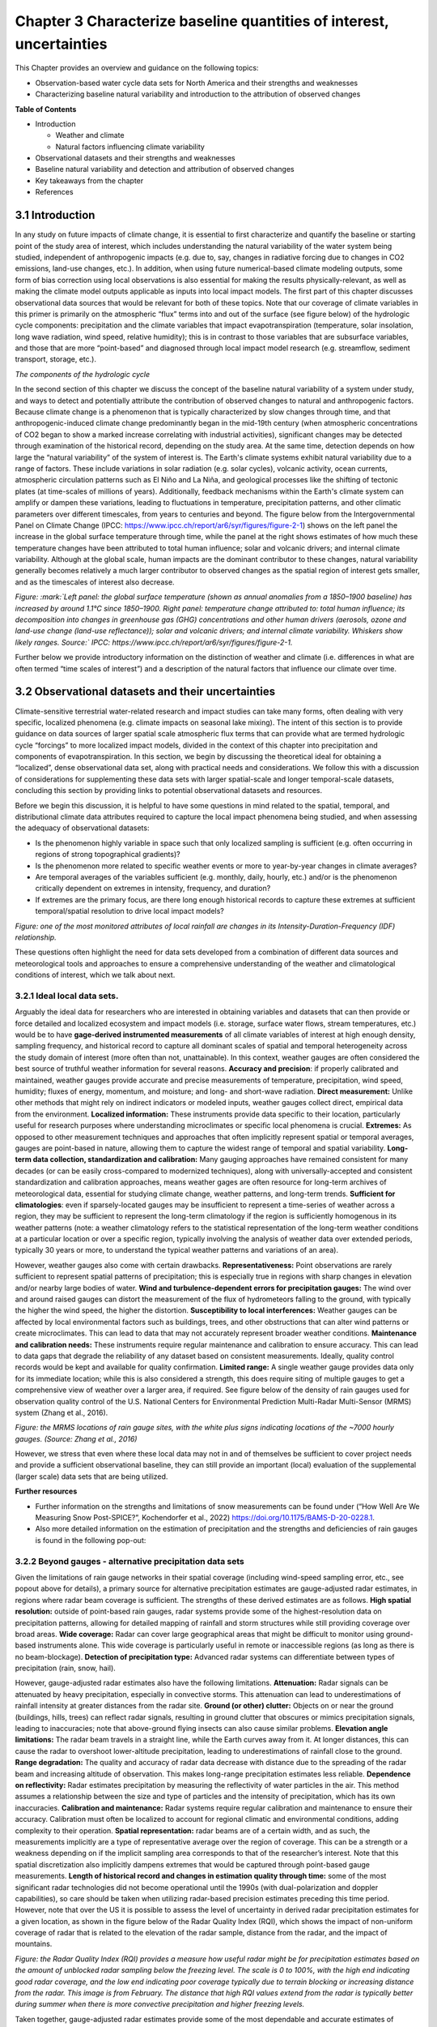 .. vim: syntax=rst

Chapter 3 Characterize baseline quantities of interest, uncertainties
=====================================================================

This Chapter provides an overview and guidance on the following topics:

-  Observation-based water cycle data sets for North America and their
   strengths and weaknesses

-  Characterizing baseline natural variability and introduction to the
   attribution of observed changes

**Table of Contents**

-  Introduction

   -  Weather and climate

   -  Natural factors influencing climate variability

-  Observational datasets and their strengths and weaknesses

-  Baseline natural variability and detection and attribution of
   observed changes

-  Key takeaways from the chapter

-  References

3.1 Introduction
-------------------------------------------------

In any study on future impacts of climate change, it is essential to
first characterize and quantify the baseline or starting point of the
study area of interest, which includes understanding the natural
variability of the water system being studied, independent of
anthropogenic impacts (e.g. due to, say, changes in radiative forcing
due to changes in CO2 emissions, land-use changes, etc.). In addition,
when using future numerical-based climate modeling outputs, some form of
bias correction using local observations is also essential for making
the results physically-relevant, as well as making the climate model
outputs applicable as inputs into local impact models. The first part of
this chapter discusses observational data sources that would be relevant
for both of these topics. Note that our coverage of climate variables in
this primer is primarily on the atmospheric “flux” terms into and out of
the surface (see figure below) of the hydrologic cycle components:
precipitation and the climate variables that impact evapotranspiration
(temperature, solar insolation, long wave radiation, wind speed,
relative humidity); this is in contrast to those variables that are
subsurface variables, and those that are more “point-based” and
diagnosed through local impact model research (e.g. streamflow, sediment
transport, storage, etc.).

|image1|

*The components of the hydrologic cycle*

In the second section of this chapter we discuss the concept of the
baseline natural variability of a system under study, and ways to detect
and potentially attribute the contribution of observed changes to
natural and anthropogenic factors. Because climate change is a
phenomenon that is typically characterized by slow changes through time,
and that anthropogenic-induced climate change predominantly began in the
mid-19th century (when atmospheric concentrations of CO2 began to show a
marked increase correlating with industrial activities), significant
changes may be detected through examination of the historical record,
depending on the study area. At the same time, detection depends on how
large the “natural variability” of the system of interest is. The
Earth's climate systems exhibit natural variability due to a range of
factors. These include variations in solar radiation (e.g. solar
cycles), volcanic activity, ocean currents, atmospheric circulation
patterns such as El Niño and La Niña, and geological processes like the
shifting of tectonic plates (at time-scales of millions of years).
Additionally, feedback mechanisms within the Earth's climate system can
amplify or dampen these variations, leading to fluctuations in
temperature, precipitation patterns, and other climatic parameters over
different timescales, from years to centuries and beyond. The figure
below from the Intergovernmental Panel on Climate Change (IPCC:
https://www.ipcc.ch/report/ar6/syr/figures/figure-2-1) shows on the left
panel the increase in the global surface temperature through time, while
the panel at the right shows estimates of how much these temperature
changes have been attributed to total human influence; solar and
volcanic drivers; and internal climate variability. Although at the
global scale, human impacts are the dominant contributor to these
changes, natural variability generally becomes relatively a much larger
contributor to observed changes as the spatial region of interest gets
smaller, and as the timescales of interest also decrease.

|image2|

*Figure: :mark:`Left panel: the global surface temperature (shown as
annual anomalies from a 1850–1900 baseline) has increased by around
1.1°C since 1850–1900. Right panel: temperature change attributed to:
total human influence; its decomposition into changes in greenhouse gas
(GHG) concentrations and other human drivers (aerosols, ozone and
land-use change (land-use reflectance)); solar and volcanic drivers; and
internal climate variability. Whiskers show likely ranges. Source:`
IPCC: https://www.ipcc.ch/report/ar6/syr/figures/figure-2-1.*

Further below we provide introductory information on the distinction of
weather and climate (i.e. differences in what are often termed “time
scales of interest”) and a description of the natural factors that
influence our climate over time.


.. dropdown:: **Weather vs Climate**

    Most of us know that climate and weather are not the same. It is sometimes said, "Climate is what you expect, weather is what you get."

    **Weather** describes the details of what we experience over the course of hours and days.

    |image3|

    **Climate** is the statistical representation of weather over days, months, seasons, years, decades and longer

    |image4|

    **A weather prediction, or forecast,** describes the near-term likelihood of a weather event such as a specific occurrence of rain or snow and/or the expected change in temperature. A weather forecast, for example, might read, "colder with a 70% chance of snow this afternoon."

    **A climate prediction**, on the other hand, might call for below average precipitation and near average temperature over the next 30 days.`

    **Climate model output:** used to generate statistics of weather phenomena`

      -Mean and variability of precipitation and temperature

      -Collective impact of weather events

    **Projections:** Lack specificity and predictability

    Climate models do predict specific weather events many years into the future, but not with the intention for use as time and site-specific forecasts. Rather, the intended use of climate model output is to generate statistics of weather phenomena, such as means and variability of precipitation or temperature, and thus to characterize the collective impact of weather events. These climate predictions are typically referred to as projections, or simulations, and lack the short-term specificity of weather predictions.`

.. dropdown:: **Natural factors impacting climate variability**

    Earth's climate shifts over time because so many different land, ocean, and space phenomena have a hand in it. The sun is the main driver of Earth's climate, as it provides most of the energy. The sun's energy output increased about a tenth of a percent from 1750 to 1950, which contributed about 0.2°F (0.1°C) warming in the first part of the 20th century. But since 1979, when we began taking measurements from space, the data show no long-term change in total solar energy, even though Earth has been warming.

    |Graphic showing Milankovitch cycles|

    Repetitive cycles in Earth's orbit can influence the angle and timing of sunlight. The tilt and wobble of Earth's axis and the degree to which its orbit is stretched produce the Milankovitch cycles, which scientists believe triggered and shut off ice ages for the last few million years. But these changes take thousands of years, and so cannot explain the warming in this century.

    |Graphic showing continental drift|

    [Click to open a drifting continents & ocean currents animation.](https://www.meted.ucar.edu/broadcastmet/climate/media/video/continents_currents.mp4)

    Drifting continents make a big difference in climate over millions of years by changing ice caps at the poles and by steering ocean currents, which transport heat and cold throughout the ocean depths. These currents in turn influence atmospheric processes. Snow and ice on Earth also affect climate because they reflect more solar energy than darker land cover or open water.

    |Global average surface temperature change with volcanic eruptions|

    Huge volcanic eruptions can cool Earth by injecting ash and tiny particles into the stratosphere. The resulting haze shades the sun for a year or two after each major blast. Dust and tiny particles thrown into the air by both natural processes and human activities can have a similar effect, although some absorb sunlight and help heat the climate.

    |Incoming solar radiation and the effect of increasing greenhouse gases|

    Greenhouse gases, which occur both naturally and as a result of human activities, also influence Earth's climate.

.. |Graphic showing Milankovitch cycles| image:: media/ch3/image_intro_popout_natl2.jpg
   :width: 6.5in
   :height: 4.875in
.. |Graphic showing continental drift| image:: media/ch3/image_intro_popout_natl3.jpg
   :width: 6.5in
   :height: 4.875in
.. |Global average surface temperature change with volcanic eruptions| image:: media/ch3/image_intro_popout_natl1.gif
   :width: 5.73611in
   :height: 2.61111in
.. |Incoming solar radiation and the effect of increasing greenhouse gases| image:: media/ch3/image_intro_popout_natl4.jpg
   :width: 6.5in
   :height: 4.875in
.. |image1| image:: media/ch3/image_intro1.jpg
   :width: 5.20833in
   :height: 3.64583in
.. |image2| image:: media/ch3/image_intro2.png
   :width: 6.5in
   :height: 3.40278in
.. |image3| image:: media/ch3/image_intro_popout_weather2.png
   :width: 6.25in
   :height: 4.58333in
.. |image4| image:: media/ch3/image_intro_popout_weather1.png
   :width: 6.25in
   :height: 4.58333in



3.2 Observational datasets and their uncertainties
--------------------------------------------------

Climate-sensitive terrestrial water-related research and impact studies
can take many forms, often dealing with very specific, localized
phenomena (e.g. climate impacts on seasonal lake mixing). The intent of
this section is to provide guidance on data sources of larger spatial
scale atmospheric flux terms that can provide what are termed hydrologic
cycle “forcings” to more localized impact models, divided in the context
of this chapter into precipitation and components of evapotranspiration.
In this section, we begin by discussing the theoretical ideal for
obtaining a “localized”, dense observational data set, along with
practical needs and considerations. We follow this with a discussion of
considerations for supplementing these data sets with larger
spatial-scale and longer temporal-scale datasets, concluding this
section by providing links to potential observational datasets and
resources.

Before we begin this discussion, it is helpful to have some questions in
mind related to the spatial, temporal, and distributional climate data
attributes required to capture the local impact phenomena being studied,
and when assessing the adequacy of observational datasets:

-  Is the phenomenon highly variable in space such that only localized
   sampling is sufficient (e.g. often occurring in regions of strong
   topographical gradients)?

-  Is the phenomenon more related to specific weather events or more to
   year-by-year changes in climate averages?

-  Are temporal averages of the variables sufficient (e.g. monthly,
   daily, hourly, etc.) and/or is the phenomenon critically dependent on
   extremes in intensity, frequency, and duration?

-  If extremes are the primary focus, are there long enough historical
   records to capture these extremes at sufficient temporal/spatial
   resolution to drive local impact models?

|image5|

*Figure: one of the most monitored attributes of local rainfall are
changes in its Intensity-Duration-Frequency (IDF) relationship.*

These questions often highlight the need for data sets developed from a
combination of different data sources and meteorological tools and
approaches to ensure a comprehensive understanding of the weather and
climatological conditions of interest, which we talk about next.

3.2.1 **Ideal local data sets.**
~~~~~~~~~~~~~~~~~~~~~~~~~~~~~~~~~

Arguably the ideal data for researchers who are interested in obtaining
variables and datasets that can then provide or force detailed and
localized ecosystem and impact models (i.e. storage, surface water
flows, stream temperatures, etc.) would be to have **gage-derived
instrumented measurements** of all climate variables of interest at high
enough density, sampling frequency, and historical record to capture all
dominant scales of spatial and temporal heterogeneity across the study
domain of interest (more often than not, unattainable). In this context,
weather gauges are often considered the best source of truthful weather
information for several reasons. **Accuracy and precision**: if properly
calibrated and maintained, weather gauges provide accurate and precise
measurements of temperature, precipitation, wind speed, humidity; fluxes
of energy, momentum, and moisture; and long- and short-wave radiation.
**Direct measurement:** Unlike other methods that might rely on indirect
indicators or modeled inputs, weather gauges collect direct, empirical
data from the environment. **Localized information:** These instruments
provide data specific to their location, particularly useful for
research purposes where understanding microclimates or specific local
phenomena is crucial. **Extremes:** As opposed to other measurement
techniques and approaches that often implicitly represent spatial or
temporal averages, gauges are point-based in nature, allowing them to
capture the widest range of temporal and spatial variability.
**Long-term data collection, standardization and calibration:** Many
gauging approaches have remained consistent for many decades (or can be
easily cross-compared to modernized techniques), along with
universally-accepted and consistent standardization and calibration
approaches, means weather gages are often resource for long-term
archives of meteorological data, essential for studying climate change,
weather patterns, and long-term trends. **Sufficient for
climatologies**: even if sparsely-located gauges may be insufficient to
represent a time-series of weather across a region, they may be
sufficient to represent the long-term climatology if the region is
sufficiently homogenous in its weather patterns (note: a weather
climatology refers to the statistical representation of the long-term
weather conditions at a particular location or over a specific region,
typically involving the analysis of weather data over extended periods,
typically 30 years or more, to understand the typical weather patterns
and variations of an area).

However, weather gauges also come with certain drawbacks.
**Representativeness:** Point observations are rarely sufficient
to represent spatial patterns of precipitation; this is especially true
in regions with sharp changes in elevation and/or nearby large bodies of
water. **Wind and turbulence-dependent errors for precipitation
gauges:** The wind over and around raised gauges can distort the
measurement of the flux of hydrometeors falling to the ground, with
typically the higher the wind speed, the higher the distortion.
**Susceptibility to local interferences:** Weather gauges can be
affected by local environmental factors such as buildings, trees, and
other obstructions that can alter wind patterns or create microclimates.
This can lead to data that may not accurately represent broader weather
conditions. **Maintenance and calibration needs:** These instruments
require regular maintenance and calibration to ensure accuracy. This can
lead to data gaps that degrade the reliability of any dataset based on
consistent measurements. Ideally, quality control records would be kept
and available for quality confirmation. **Limited range:** A single
weather gauge provides data only for its immediate location; while this
is also considered a strength, this does require siting of multiple
gauges to get a comprehensive view of weather over a larger area, if
required. See figure below of the density of rain gauges used for
observation quality control of the U.S. National Centers for
Environmental Prediction Multi-Radar Multi-Sensor (MRMS) system (Zhang
et al., 2016).

|image6|

*Figure: the MRMS locations of rain gauge sites, with the white plus
signs indicating locations of the ~7000 hourly gauges. (Source: Zhang et
al., 2016)*

However, we stress that even where these local data may not in and of
themselves be sufficient to cover project needs and provide a sufficient
observational baseline, they can still provide an important (local)
evaluation of the supplemental (larger scale) data sets that are being
utilized.

**Further resources**

-  Further information on the strengths and limitations of snow
   measurements can be found under (“How Well Are We Measuring Snow
   Post-SPICE?”, Kochendorfer et al., 2022)
   https://doi.org/10.1175/BAMS-D-20-0228.1.

-  Also more detailed information on the estimation of precipitation and
   the strengths and deficiencies of rain gauges is found in the
   following pop-out:

.. dropdown:: **Rain gauge QPE**

    As long as humans have kept weather records there has been a need to capture precipitation in some sort of collection device.

    Today’s precipitation gauges, hereafter referred to as rain gauges, are the current version of those collection devices.

    |Automated tipping bucket gauge|

    Rain gauges come in a variety of styles, both manual and automated...

    |All weather precip accumulation gauge (AWPAG)|

    and are used to measure rain as well as the liquid equivalent of frozen precipitation.

    |Rooftop optical recording gauge|

    In this section we will discuss the reality of the term “ground truth”. In doing so we will discuss the impact on gauge measurement, or “gauge catch,” from wind, the physical characteristics and location of the gauge, and the characteristics of the precipitation. We will offer some perspective on these issues with respect to whether the gauge is automated or manual.

    **Rain Gauge QPE » Are they really ground truth?**


    Often referred to as “ground truth”, rain gauges are subject to errors from a variety of sources. Although gauges do often provide excellent point measurements, at times the error in those measurements can become quite large. Sources of error include the construction and exposure of the gauge itself, the character of the precipitation, and the weather conditions.

    Even a perfectly accurate rain gauge network, if such a thing exists, may not be representative of the areal variations in the precipitation accumulation. Because they are point measurements, gauges are only representative of the immediate vicinity where they are located.

    |Gauge locations on radar precip accumulation image|


    **Rain Gauge QPE » Exercise: Gauges, Wind, and Fall Angle**
 

    In still air the hydrometeors that make up precipitation fall vertically downward to the gauge.

    |Heavy rainfall falling vertically|

    Wind causes precipitation to fall at an angle with respect to the vertical. In addition, the gauge itself presents an obstacle to the flow. This results in altered wind patterns near the gauge.

    |Rainfall in hurricane falling at an angle|

    The effects of the wind will vary depending on hydrometeor phase and size.

    -  No wind: precipitation falls vertically downward

    -  Wind causes precipitation to fall at an angle

    -  Wind causes altered wind patterns near gauge

    -  Wind effects vary with hydrometeor phase and size

    |still|

    *Download Video*

    In this exercise we will consider typical 2 mm-diameter raindrop. We will take the perspective of 2-mm drops falling toward the gauge opening. Consider a 0° fall angle to be that of rain falling perfectly vertical, and a 90° fall angle is rain blowing perpendicular to the gauge.

    Compare how the fall angle changes in the following figures, along with the effective collection area of the gauge, as wind speed changes. For each wind speed you can compare the ideal catch area of the gauge with the effective catch area that is determined by the fall angle. When you are ready, answer the questions provided.

    |Fall angle and gauge catch for 2-mm diameter raindrops at 0 m/s wind speed|

    *Download Video*

    |Fall angle and gauge catch for 2-mm diameter raindrops at 5 m/s wind speed|

    *Download Video*

    |Fall angle and gauge catch for 2-mm diameter raindrops at 10 m/s wind speed|

    *Download Video*

    |Fall angle and gauge catch for 2-mm diameter raindrops at 15 m/s wind speed|

    *Download Video*

    |Fall angle and gauge catch for 2-mm diameter raindrops at 20 m/s wind speed|

    *Download Video*

    **Rain Gauge QPE » Gauges, Wind, and Turbulence**


    The exercise that you just completed showed a simplified look at the impact of wind on gauge catch. The fall angle considerations represent a worst-case scenario. But in addition to fall angle considerations, turbulence in the flow may influence the trajectory of hydrometeors. This may partially offset errors caused by the wind. Spacing between hydrometeors may also change due to wind effects, possibly offsetting some of the wind-induced errors.

    Here we see an increase in wind speed over the gauge, but we also see turbulence- induced downward motion. Note from the trajectories that this may increase catch, although sometimes the primary gauge-induced downward motion may be downwind of the gauge.

    |image10|

    *Download Video*

    Ground-induced turbulence in the vicinity of the gauge may be much more important for improving gauge catch than turbulence induced by the gauge itself.

    |Effects of wind turbulence near the ground on precipitation and gauge catch|

    As long as the ground objects are not tall enough to intercept incoming precipitation, the turbulence-induced downward motion has the effect of turning the hydrometeors vertically toward the ground.

    |Effects of wind turbulence near the ground on precipitation and gauge catch - wind blockage by trees|

    Elevated gauges are less likely to benefit from ground-induced turbulence.

    |Effects of wind turbulence near the ground on precipitation and gauge catch - tree blockage and elevated gauge|

    A clearing within the trees may provide the best balance between reducing wind speed but not altering precipitation distribution too much. Remember that the effects from deciduous trees are seasonal.

    |SNOTEL site Idaho|

    (Note: This measurement station also includes a snow pillow used to measure the weight of accumulated snow. Snow pillows will be discussed in more detail later. )

    |SNOTEL site|

    |image12|


    **Rain Gauge QPE » Rain, Gauge Catch, and Wind**
  
    In summary, gauge catch of rain is influenced by both the fall angle and the turbulence in the vicinity of the gauge.

    |Effects of wind turbulence near the ground on precipitation and gauge catch - tree blockage and elevated gauge|

    Fall angles that depart from the verical will result in a reduction of the gauge's effective collection area. Turbulence partially offsets this problem by inducing downward motion around the gauge.

    This graphic shows the generalized relationship between wind speed and gauge catch for liquid hydrometeors. The gauge catch is expressed as the ratio of the gauge measurement to what actually fell, so values less than 1.0 are measures of underestimation by the gauge.

    |Relationship between wind speed and gauge measurement for liquid hydrometeors|

    For a typical size raindrop of 2-2.5 mm, a general rule of thumb is to expect a 1% loss of precipitation for every 1 mph increment in wind speed. This converts to 2.2% for every 1 m/s.

    Therefore, a 9 m/s (20 mph) wind speed may be expected to result in an underestimation factor of 0.80, or a 20% underestimation of the rainfall.

    There is a large envelope of uncertainty due to the variability in drop sizes, the steadiness of the wind, and the gauge location. Here are a few main points to remember. The best measurements in windy conditions will be in situations with large raindrops, gauges near ground level, and shielded gauges. The poorest measurements will be with small raindrops and drizzle drops, and when gauges are directly exposed to the wind.


    **Rain Gauge QPE » Snow, Gauge Catch, and Wind**
 
    As demonstrated in the exercise, snow is more severely impacted by wind.

    |Photo of snow blowing around rain gauge|

    *Download Video*

    This photograph shows the typical collection of snow in a rain gauge with relatively light winds of 5 m/s (11 mph). The snow is drifted up on one side illustrating that only a portion of the opening, on the downwind side, was effectively collecting the snow.

    |Photo of snow blown in gauge on side|

    A 5 m/s (11 mph) wind will result in gauge undercatch for snowflakes on the order of tens of percent. The studies plotted on this graph show that at a wind speed of 7 m/s (15 mph) the gauge may be catching only 10-50% of what actually falls! Even in the two studies where the gauge catch was improved through use of wind shields, the gauge catch at 7 m/s is still 50% or less. The magnitude of the problem will vary with snowflake characteristics. Denser crystals will have less gauge catch errors than low density crystals.

    |Plot of studies gauge catch ratio to wind speed for various gauges|

    |image13|

    |image14|

    Snow pillows are a technology used at SNOTEL sites in the western United States. These weigh the snow on the ground to get a liquid equivalent. Users in the NWS generally find that these data are superior to those provided by automated gauges.

    |image15|

    More information can be found at the United States Department of Agriculture, Natural Resources Conservation Service (NRCS) site: http://www.wcc.nrcs.usda.gov/snow/.


    **Rain Gauge QPE » Effects from Gauge Characteristics**
  
    A gauge aperture of at least 102 mm (4 in) in diameter is desirable. These NOAA-approved clear plastic gauges have 4-inch diameter apertures. Smaller openings will increase the likelihood of under catch.

    |4 inch rain gauge|

    The NWS cooperative climate station manual gauges have a 203 mm (8 inch) aperture.

    |8 inch rain gauge|

    As mentioned earlier, gauge catch is sometimes improved when nearby vegetation disrupts the wind. A good location may be a forest clearing where the trees are not close enough to directly intercept the precipitation.

    |Elevated gauge in a forest clearing|

    The reason to elevate gauges or place them on rooftops is often driven by security concerns rather than science. This increases the likelihood of wind-induced errors.


    **Rain Gauge QPE » Measurements from Automated Gauges**
   
    Automated rain gauges are preferred by many professional users such as the NWS. Automation allows for the assimilation of numerous reports from remote regions.

    A widely used type of automated gauge in the United States is the tipping bucket style. These allow for high temporal resolution.

    |Inner workings of a tipping bucket rain gauge|

    *Download Video*

    Problems associated with automated gauge measurements are often a function of precipitation rate and precipitation phase.

    Precipitation phase refers to whether the hydrometeors are liquid, liquid and below freezing—such as freezing rain—or frozen, such as hail or snow.

    |image16|

    *Download Video*

    Freezing and frozen precipitation present a difficult problem for gauge measurement. This is particularly true for the popular automated tipping bucket gauge. To obtain a liquid equivalent measurement, the gauge must be heated to melt the frozen precipitation. This can and often does lead to sublimation or evaporation of precipitation without measuring it, resulting in underestimates. In addition, if the snowfall rate is very great, the melting will not occur fast enough to prevent gauge overflow, again leading to underestimation.

    Precipitation rate can also impact the accuracy of the gauge measurement. Although this varies with gauge design, the problem has been primarily with the tipping bucket style gauge as described in the rain gauge webcast referred to earlier.

    The NWS is testing an automated “weighing” gauge known as the all weather precipitation accumulation gauge (AWPAG). There is still some heating of the rim to help direct snow into the gauge where a weight will determine the liquid equivalent. However, the heated area is not nearly as large as that in the tipping bucket gauges used by the NWS. Therefore, the errors with evaporation and sublimation should be reduced.

    |All weather precip accumulation gauge (AWPAG)|

    Initial testing showed disappointing results in snow, perhaps due mainly to wind effects.

    A new double wind shield version of the AWPAG gauge that is being deployed may help reduce the problems with measuring snow.

    |All weather precipitation accumulation gauge (AWPAG) with
    double-structure wind shield|

    As mentioned earlier, “snow pillow” estimates at SNOTEL sites are often used instead of gauges where they are available.


    **Rain Gauge QPE » Measurements from Manual Gauges**
   
    Manual gauge reports suffer from the lack of high temporal resolution. This makes manual reports less suitable for software programs that need fast access to high resolution gauge reports.

    However, manual gauges are visited routinely and therefore problems that affect gauge measurement may be identified more quickly. These problems can include insect or bird nests, leakage, overflow, blockage from rapidly growing vegetation, and vandalism.

    |Rain gauge in snow|

    Provided that gauge overflow does not occur during intense hail or snowfall, manual gauges may allow more accurate liquid equivalent measurements with frozen precipitation. Snow and hail are melted and measured manually.

    |Checking a rain gauge in snow conditions|

    In addition, the observer may collect a “core” measurement of snow from the ground if she/he determines that this will provide a more representative sample than the snow that was collected by the gauge. Core measurements are intended to minimize the errors caused by the wind. A well trained observer may therefore provide improved liquid equivalent readings.

    |Taking a snow core sample|

    There are numerous manual gauge networks. Two well-known ones are the cooperative observing network and the Community Collaborative Rain, Hail, and Snow observing network (CoCoRaHS).

    The cooperative observing network, which is sponsored by NOAA’s National Weather Service, has observers in every state. Roughly 80% of the network still uses manual gauges.

    |Map of coop rain gauge locations in the US|

    The CoCoRaHS network is nationwide in the United States: http://www.cocorahs.org/.

    **Rain Gauge QPE » Rain Gauge QPE Key Points**
  
    -  Rain gauges can provide excellent information if they are well-maintained, optimally located, and the wind is light.

    -  Rain gauges are point estimates and will not necessarily provide good spatial resolution.

    -  Wind causes significant errors in the gauge catch resulting in underestimation errors. These errors are greatest in strong wind, for exposed gauges, and for snowflakes and small liquid drops.

    -  Wind-induced fall angles reduce the effective catch area of the gauge. Turbulence can induce downward motion that partially offsets the fall angle problem.

    -  In situations where good radar coverage exists, it is possible that high wind situations may cause greater uncertainties in the accuracy of the gauges than that of the radar. A user of multiple precipitation sensors may want to consider the possibility that under such conditions it may not be wise to adjust the radar with the rain gauge data.

    **Reference**
    https://www.meted.ucar.edu/hydro/precip_est/part1_measurement/
 

.. |Automated tipping bucket gauge| image:: media/ch3/image_obs_popout_gaugeqpe1.jpg
   :width: 6.04167in
   :height: 4.16667in
.. |All weather precip accumulation gauge (AWPAG)| image:: media/ch3/image_obs_popout_gaugeqpe3.jpg
   :width: 6.04167in
   :height: 4.16667in
.. |Rooftop optical recording gauge| image:: media/ch3/image_obs_popout_gaugeqpe7.jpg
   :width: 6.04167in
   :height: 4.16667in
.. |Gauge locations on radar precip accumulation image| image:: media/ch3/image_obs_popout_gaugeqpe32.jpg
   :width: 4.54167in
   :height: 4.73611in
.. |Heavy rainfall falling vertically| image:: media/ch3/image_obs_popout_gaugeqpe27.jpg
   :width: 5.83333in
   :height: 4.375in
.. |Rainfall in hurricane falling at an angle| image:: media/ch3/image_obs_popout_gaugeqpe24.jpg
   :width: 5.83333in
   :height: 4.375in
.. |still| image:: media/ch3/image_obs_popout_gaugeqpe6.jpg
   :width: 3.64583in
   :height: 3.02083in
.. |Fall angle and gauge catch for 2-mm diameter raindrops at 0 m/s wind speed| image:: media/ch3/image_obs_popout_gaugeqpe14.jpg
   :width: 6.04167in
   :height: 5.10417in
.. |Fall angle and gauge catch for 2-mm diameter raindrops at 5 m/s wind speed| image:: media/ch3/image_obs_popout_gaugeqpe11.jpg
   :width: 6.04167in
   :height: 5.10417in
.. |Fall angle and gauge catch for 2-mm diameter raindrops at 10 m/s wind speed| image:: media/ch3/image_obs_popout_gaugeqpe5.jpg
   :width: 6.04167in
   :height: 5.10417in
.. |Fall angle and gauge catch for 2-mm diameter raindrops at 15 m/s wind speed| image:: media/ch3/image_obs_popout_gaugeqpe10.jpg
   :width: 6.04167in
   :height: 5.10417in
.. |Fall angle and gauge catch for 2-mm diameter raindrops at 20 m/s wind speed| image:: media/ch3/image_obs_popout_gaugeqpe28.jpg
   :width: 6.04167in
   :height: 5.10417in
.. |image10| image:: media/ch3/image_obs_popout_gaugeqpe18.jpg
   :width: 6.04167in
   :height: 4.16667in
.. |Effects of wind turbulence near the ground on precipitation and gauge catch| image:: media/ch3/image_obs_popout_gaugeqpe17.jpg
   :width: 6.04167in
   :height: 4.16667in
.. |Effects of wind turbulence near the ground on precipitation and gauge catch - wind blockage by trees| image:: media/ch3/image_obs_popout_gaugeqpe31.jpg
   :width: 6.04167in
   :height: 4.16667in
.. |Effects of wind turbulence near the ground on precipitation and gauge catch - tree blockage and elevated gauge| image:: media/ch3/image_obs_popout_gaugeqpe4.jpg
   :width: 6.04167in
   :height: 4.16667in
.. |SNOTEL site Idaho| image:: media/ch3/image_obs_popout_gaugeqpe2.jpg
   :width: 5.47222in
   :height: 4.09722in
.. |SNOTEL site| image:: media/ch3/image_obs_popout_gaugeqpe9.jpg
   :width: 5.47222in
   :height: 4.09722in
.. |image12| image:: media/ch3/image_obs_popout_gaugeqpe33.jpg
   :width: 5.47222in
   :height: 4.09722in
.. |Relationship between wind speed and gauge measurement for liquid hydrometeors| image:: media/ch3/image_obs_popout_gaugeqpe25.jpg
   :width: 6.04167in
   :height: 4.16667in
.. |Photo of snow blowing around rain gauge| image:: media/ch3/image_obs_popout_gaugeqpe37.jpg
   :width: 3.64583in
   :height: 3.02083in
.. |Photo of snow blown in gauge on side| image:: media/ch3/image_obs_popout_gaugeqpe13.jpg
   :width: 4.16667in
   :height: 4.16667in
.. |Plot of studies gauge catch ratio to wind speed for various gauges| image:: media/ch3/image_obs_popout_gaugeqpe36.gif
   :width: 4.16667in
   :height: 3.125in
.. |image13| image:: media/ch3/image_obs_popout_gaugeqpe26.gif
   :width: 4.16667in
   :height: 3.125in
.. |image14| image:: media/ch3/image_obs_popout_gaugeqpe38.gif
   :width: 4.16667in
   :height: 3.125in
.. |image15| image:: media/ch3/image_obs_popout_gaugeqpe23.jpg
   :width: 4.09722in
   :height: 5.47222in
.. |4 inch rain gauge| image:: media/ch3/image_obs_popout_gaugeqpe30.jpg
   :width: 5.20833in
   :height: 3.90278in
.. |8 inch rain gauge| image:: media/ch3/image_obs_popout_gaugeqpe34.jpg
   :width: 5.20833in
   :height: 3.90278in
.. |Elevated gauge in a forest clearing| image:: media/ch3/image_obs_popout_gaugeqpe12.jpg
   :width: 6.04167in
   :height: 4.16667in
.. |Inner workings of a tipping bucket rain gauge| image:: media/ch3/image_obs_popout_gaugeqpe20.jpg
   :width: 6.04167in
   :height: 4.47917in
.. |image16| image:: media/ch3/image_obs_popout_gaugeqpe16.jpg
   :width: 6.04167in
   :height: 4.47917in
.. |All weather precipitation accumulation gauge (AWPAG) with double-structure wind shield| image:: media/ch3/image_obs_popout_gaugeqpe29.jpg
   :width: 6.04167in
   :height: 4.16667in
.. |Rain gauge in snow| image:: media/ch3/image_obs_popout_gaugeqpe15.jpg
   :width: 4.16667in
   :height: 3.125in
.. |Checking a rain gauge in snow conditions| image:: media/ch3/image_obs_popout_gaugeqpe22.jpg
   :width: 4.16667in
   :height: 5.55556in
.. |Taking a snow core sample| image:: media/ch3/image_obs_popout_gaugeqpe21.jpg
   :width: 5.73611in
   :height: 4.27778in
.. |Map of coop rain gauge locations in the US| image:: media/ch3/image_obs_popout_gaugeqpe19.gif
   :width: 6.5in
   :height: 4.34722in


3.2.2 **Beyond gauges - alternative precipitation data sets**
~~~~~~~~~~~~~~~~~~~~~~~~~~~~~~~~~~~~~~~~~~~~~~~~~~~~~~~~~~~~~

Given the limitations of rain gauge networks in their spatial coverage
(including wind-speed sampling error, etc., see popout above for
details), a primary source for alternative precipitation estimates are
gauge-adjusted radar estimates, in regions where radar beam coverage is
sufficient. The strengths of these derived estimates are as follows.
**High spatial resolution:** outside of point-based rain gauges, radar
systems provide some of the highest-resolution data on precipitation
patterns, allowing for detailed mapping of rainfall and storm structures
while still providing coverage over broad areas. **Wide coverage:**
Radar can cover large geographical areas that might be difficult to
monitor using ground-based instruments alone. This wide coverage is
particularly useful in remote or inaccessible regions (as long as there
is no beam-blockage). **Detection of precipitation type:** Advanced
radar systems can differentiate between types of precipitation (rain,
snow, hail).

However, gauge-adjusted radar estimates also have the following
limitations. **Attenuation:** Radar signals can be attenuated by heavy
precipitation, especially in convective storms. This attenuation can
lead to underestimations of rainfall intensity at greater distances from
the radar site. **Ground (or other) clutter:** Objects on or near the
ground (buildings, hills, trees) can reflect radar signals, resulting in
ground clutter that obscures or mimics precipitation signals, leading to
inaccuracies; note that above-ground flying insects can also cause
similar problems. **Elevation angle limitations:** The radar beam
travels in a straight line, while the Earth curves away from it. At
longer distances, this can cause the radar to overshoot lower-altitude
precipitation, leading to underestimations of rainfall close to the
ground. **Range degradation:** The quality and accuracy of radar data
decrease with distance due to the spreading of the radar beam and
increasing altitude of observation. This makes long-range precipitation
estimates less reliable. **Dependence on reflectivity:** Radar estimates
precipitation by measuring the reflectivity of water particles in the
air. This method assumes a relationship between the size and type of
particles and the intensity of precipitation, which has its own
inaccuracies. **Calibration and maintenance:** Radar systems require
regular calibration and maintenance to ensure their accuracy.
Calibration must often be localized to account for regional climatic and
environmental conditions, adding complexity to their operation.
**Spatial representation:** radar beams are of a certain width, and as
such, the measurements implicitly are a type of representative average
over the region of coverage. This can be a strength or a weakness
depending on if the implicit sampling area corresponds to that of the
researcher’s interest. Note that this spatial discretization also
implicitly dampens extremes that would be captured through point-based
gauge measurements. **Length of historical record and changes in
estimation quality through time:** some of the most significant radar
technologies did not become operational until the 1990s (with
dual-polarization and doppler capabilities), so care should be taken
when utilizing radar-based precision estimates preceding this time
period. However, note that over the US it is possible to assess the
level of uncertainty in derived radar precipitation estimates for a
given location, as shown in the figure below of the Radar Quality Index
(RQI), which shows the impact of non-uniform coverage of radar
that is related to the elevation of the radar sample, distance from the
radar, and the impact of mountains.

|image7|

*Figure: the Radar Quality Index (RQI) provides a measure how useful
radar might be for precipitation estimates based on the amount of
unblocked radar sampling below the freezing level. The scale is 0 to
100%, with the high end indicating good radar coverage, and the low end
indicating poor coverage typically due to terrain blocking or increasing
distance from the radar. This image is from February. The distance that
high RQI values extend from the radar is typically better during summer
when there is more convective precipitation and higher freezing levels.*

Taken together, gauge-adjusted radar estimates provide some of the most
dependable and accurate estimates of precipitation over the contiguous
U.S. (CONUS), but with the following caveats: use outside of CONUS (e.g.
insufficient radar coverage), in mountainous areas (e.g. beam blockage),
variability in the quality of the estimates in space (e.g. range
degradation) and time (e.g. changes in coverage and technologies used
over the last 60 years).

Below we provide a brief overview of some of the changes in radar
estimates since their operational use by the National Weather Service in
1957.

.. dropdown:: **Radar technology changes**

    Radar technology and coverage used for precipitation observations has evolved significantly since its inception. Here are key milestones and changes in radar’s use for weather observation:

    **Early Developments and WSR-57 (1950s)**

    -  **Initial Use**: Radar technology initially developed for military purposes during World War II was adapted for weather observation.

    -  **WSR-57**: The first dedicated weather radar network, Weather Surveillance Radar-1957 (WSR-57), was deployed. It provided basic reflectivity data, showing areas of precipitation.

    **WSR-74 (1970s)**

    -  **Improved Technology**: The WSR-74 was an upgraded version of the WSR-57, with better resolution and reliability.

    -  **Increased Coverage**: More radar units were installed across the United States, providing better national coverage.

    **NEXRAD (WSR-88D) (1990s)** 

    -  **Next Generation Radar (NEXRAD)**: The WSR-88D, implemented in the early 1990s, marked a significant leap forward. It provided Doppler capabilities, allowing for the measurement of precipitation velocity (indicating wind speeds and direction within storms).

    -  **Dual Polarization**: In the 2010s, NEXRAD radars were upgraded with dual-polarization technology, which sends out both horizontal and vertical pulses. This enhancement allowed for better differentiation between types of precipitation (rain, snow, hail) and improved estimates of precipitation rates and quantities.

    **Phased Array Radar (2000s - Present)**

    -  **Phased Array Technology**: Research and development into phased array radar technology, which allows for faster and more flexible scanning of the atmosphere, began. Phased array radars can rapidly switch between different observation modes and provide more timely data.

    -  **Enhanced Detection**: This technology offers potential improvements in detecting severe weather phenomena, such as tornadoes and microbursts, more quickly and accurately.

    **Advances in Data Processing and Integration**

    -  **Improved Algorithms**: Advances in data processing algorithms have led to more accurate and detailed precipitation estimates and forecasts.

    -  **Integration with Other Data Sources**: Modern radar systems integrate data from satellites, weather stations, and other sensors, providing a more comprehensive understanding of weather systems.

    **Future Developments**

    -  **Continued Innovation**: Ongoing research aims to further enhance radar technology with even faster data acquisition, higher resolution, and better predictive capabilities.

    These advancements have greatly enhanced the accuracy, reliability, and detail of precipitation observations, significantly improving weather and precipitation estimation and severe weather warning systems.

Below we provide additional introductory details on the derivation, strengths, and limitations of quantitative precipitation estimates (QPE) derived from radar, including limits due to beam blockage and mountainous regions (which also pose problems for gauges), quality control methods, and a brief discussion of satellite-derived QPE.


.. dropdown:: **Radar QPE**

    **I. Introduction » What is Precipitation Estimation (QPE)?**

    The term Quantitative Precipitation Estimation, or QPE, refers to the estimation of observed precipitation.

    |24h QPE|

    This is different than a forecast of precipitation which is referred to as a Quantitative Precipitation Forecast, or QPF.

    |48 h QPE|

    You may wonder why precipitation is only an estimate if it is “observed.” Observed precipitation is only an estimate because the tools used provide inexact approximations of the actual magnitude and distribution of precipitation.

    **I. Introduction » QPE Methods and Tools**

    Radar is a remote sensing QPE tool with excellent spatial and temporal resolution. However, radar coverage may be inconsistent from place to place and from storm to storm.

    |Illustration of radar, satellite and rain gauges sensing a convective cloud system.|

    Satellite is another remote sensing QPE tool, but with much coarser resolution than radar.

    |image21|

    Even rain gauges, which are ground-based measurements, are subject to errors and cannot resolve the spatial detail of precipitation patterns.

    |image22|

    A precipitation climatology is sometimes used to augment the estimates of observed precipitation. This can be very useful in regions where precipitation distribution, and the ability to observe it, is greatly affected by terrain features.

    **II. Remote Sensing of QPE**

    Precipitation accumulation is routinely derived from radar and satellite observations. Despite the inconsistencies in radar-derived precipitation from location to location and from season to season, radar guidance is considered superior to satellite guidance of QPE in many areas. This is mainly due to the superior resolution in both space and time and often better quantitative guidance.

    |Radar-derived Total Accumulation|

    Topics in this section include the relationship between drop size distribution, the Z-R relationship, and derived rainfall; the impact of snow on radar-derived estimates, the potential QPE improvement with polarimetric radar, radar coverage issues, and the concept of radar climatology. A brief summary of issues regarding satellite-derived QPE will follow the radar sections.

    **II. Remote Sensing of QPE » Reflectivity-Rainfall Rate (Z-R) and Drop Size Distribution (DSD)**

    Radar reflectivity (Z), expressed in units of dBZ, is used to compute rainfall rates (R) in mm/h using a reflectivity to rainfall rate relationship. This is known as the Z-R relationship. Rainfall rates then get integrated over time to produce accumulation for various time periods.

    |Hybrid Reflectivity near LaCrosse, WS 0057 UTC 19 Aug 2007|

    |Instantaneous Radar-derived Rainfall Rate near LaCrosse, WS at 0057 UTC 19 Aug 2007|

    |Storm Total Radar-Derived Rainfall Accumulation near LaCrosse, WS 0057 UTC 19 Aug 2007|

    The relationship between reflectivity and rainfall rate, and thus the Z-R relationship, varies with time, location, and season. Hydrometeor properties that influence the Z-R relationship include size, concentration, and phase. Accuracy of derived rainfall rates is further impacted by the presence of non-hydrometeors, and whether the radar is sampling a region that is representative of precipitation reaching the ground.

    |Convective storm illustration with close up of hydrometeor sizes|

    |Convective storm illustration with close up of hydrometeor concentration|

    |Convective storm illustration with close up of hydrometeor phases|

    |Convective storm illustration with close up of non-hydrometeors|

    |Convective storm illustration with hydrometeor sampling by radar|

    Hydrometeor shape, which is related to hydrometeor size and phase, is also important information for understanding the relationship between reflectivity and precipitation rates. Large liquid drops are more oblate in shape than smaller ones. For horizontally-polarized radars like the WSR88-D, greater horizontal diameters reflect more energy back to the radar. This results in greater derived rainfall rates.

    |Drop shapes as a function of size|

    Even relatively small 13-mm (half-inch) diameter hailstones contribute greatly to radar reflectivity. That’s why the presence of hail results in anomalously high derived-rainfall rates. This anomaly is typically minimized through use of rainfall rate thresholds.

    **In Depth: Reflectivity Factor, Z**

    **Z = ∫ N(D) D\ 6 dD**


    | **Z** = reflectivity factor
    | **D** = drop diameter
    | **N(D)** = number of drops of given diameter per cubic meter

    This equation is presented to explain the sensitivity of reflectivity factor, Z, to drop diameter. Because the drop diameter is raised to the 6th power, small changes in drop diameter result in very large changes to Z. And large changes to Z result in large changes to derived rainfall rates.

    Drop size distribution (DSD) refers to the size and concentration of drops in a volume, say a cubic meter. Here we show two DSDs.

    |DSDs with equivalent reflectivity but different rainfall rates|

    The radar is more sensitive to the horizontal diameter of the hydrometeors than it is to the concentration of hydrometeors. Therefore, a small number of large hydrometeors can result in the same reflectivity value as a very large number of smaller drops. But the DSD on the right is producing greater rainfall rates. The two DSDs should therefore be represented by different Z-R relationships.

    The DSD can vary significantly and quickly in both space and time. This means that it may be appropriate to have more than one Z-R relationship in effect at the same time. As of this writing, the NOAA National Mosaic and Multisensor QPE (NMQ) radar precipitation product can utilize numerous Z-R relationships based on atmospheric conditions.

    Here we have a region with a squall line that most likely has a DSD consistent with convective rainfall. Nearby stratiform precipitation will exhibit a different DSD and should be associated with a different Z-R relationship than the convective area. As the precipitation system moves, the Z-R relationship at any one location should change with time.

    |Reflectivity Image at 2126 UTC 15 November 2008|

    **II. Remote Sensing of QPE » Reflectivity and Snow**

    As snowflakes begin to melt, a coating of water can make them “appear” as very large raindrops to the radar. This can cause very high reflectivity and overestimated rainfall rates at the ground below where the radar is sampling the melting layer aloft.

    |Radar and melting snow|

    Pure snowflakes and crystals violate the assumption of liquid hydrometeors that go into the Z-R equation. However, several research institutions are working on radar-derived snowfall including Z-S, or reflectivity snowfall rate relationships.

    **II. Remote Sensing of QPE » Precipitation Estimates with Dual Polarimetric Radar**

    Advances are made in radar technology every year. As this lesson is being developed the most promising with respect to precipitation is dual polarized radar, or polarimetric radar.

    |Sample data from dual-polarimetric Radar|

    A network of polarimetric radars promises to alleviate some of the errors associated with the phase, size, and distribution of hydrometeors. Ultimately, this means the problems associated with inappropriate Z-R conversions should be minimized.

    Excellent training on precipitation measurement using polarimetric radar is available from NOAA’s WDTD. We will not repeat those lessons here, but we strongly encourage you to review them: http://www.wdtb.noaa.gov/courses/dualpol/Outreach/.

    The basic premise behind polarimetric radar is that in addition to reflectivity estimates that we are familiar with, it estimates the shapes of hydrometeors. This is accomplished by using both a horizontally and a vertically polarized radar beam. By measuring the different returns from these two polarizations, one can estimate the shape and the effects from different hydrometeor shapes.

    For example, we can determine if the prominent reflectors are large raindrops, which tend to be oblate with a large horizontal axis. We can also determine if the hydrometeors are more spherical, consistent with small raindrops. Or we can measure if the hydrometeors are highly reflective and generally spherical, consistent with hail. Other measures can be used to estimate the presence of snow, insects, or ground targets.

    |Reflector shape is a function of its size, phase, and type|

    **II. Remote Sensing of QPE » Radar Sampling of Precipitation**

    Most of the discussion so far is applicable for areas with good radar coverage. Good radar coverage is determined by three main factors:

    1. There are no obstructions of the low-level radar beam from terrain features or other ground targets like buildings.

    2. Precipitation systems extend through a deep portion of the troposphere, as we see with convective storms.

    3. The density of radar sites is sufficient. In other words, the radars are close enough to each other so that all radar sampling is occurring in the low levels of the atmosphere.

    |Influences on radar coverage - mountains|

    |Influences on radar coverge - deep convection|

    |Influences on radar coverage - low level sampling|

    The radar beam gets higher in the atmosphere with distance from the radar. Even a low tilt angle like 0.5° is ~1.5 km (5,000 ft) above the ground at 100 km from the radar, and 5.2 km (17,000 ft) high at 230 km. Therefore, to sample the low-level precipitation, which is most likely to be representative of the precipitation reaching the ground, radars need to be close to each other.

    |Height above the ground of radar sample as a function of range|

    For stratiform precipitation it is best to sample the lowest 1 km of the atmosphere, which typically occurs within 50 km of the radar. Beyond 50 km the radar sample may be questionable. This range can be limited further by terrain blocking of the radar beam. Sampling of stratiform precipitation is almost always poor beyond 100 km from the radar.

    |Radar coverage of precipitation with range - assuming no beam blocking|

    Convective precipitation is distributed over a much deeper layer of the atmosphere than stratiform precipitation. Therefore, in seasons and locations where convection is common and terrain is minimal, the radar may be able to sample precipitation well at long distance from the radar, perhaps beyond 150 km. Shallow convection may be undersampled by the radar at closer ranges than 150 km. Range coverage is worse for snow.

    **II. Remote Sensing of QPE » Radar Coverage**

    Here are the NWS radar locations with the ideal 230-km range shown with yellow circles. The density of weather radars is generally lower in the western United States and Alaska than in other parts of the country. These maps do not account for terrain features that can greatly reduce the radar coverage.

    |Locations of WSR-88D radars with the idealized 230-km coverge areas|

    For many locations and precipitation regimes, it’s unrealistic to expect good precipitation estimates with the ideal 230-km coverage shown here. A more realistic radius of 100 or 150-km would show bigger and more numerous gaps, especially in the Western United States. In the winter, the range of realistic coverage may shrink to less than a 100 km radius.

    A more realistic coverage is shown here with a map of the height above ground level (AGL) of the radar sampling. It is for November 10th, 2008. Although this map can change depending on weather conditions and radar operations, the basic pattern will be the same.

    |Height above ground level of radar coverage, 1755 UTC 10 Nov 2008 CONUS|

    The light blues show where there is good coverage of the low levels. The best low level coverage is obviously in areas with relatively flat terrain and good radar density. Recall that for stratiform precipitation, radar coverage can be significantly impacted if the radar sampling is 1 km or more above the ground, as shown in the dark blue, greens, yellows, and reds. Even in the central and eastern U.S., stratiform precipitation may be significantly underestimated in places. In the West, radar sampling can be more than 3 km above the ground in large areas. This results in completely missing precipitation systems, especially stratiform. This is also a problem in Alaska. As an example let’s look more closely at radar coverage in the northwestern portion of the contiguous United States.

    **II. Remote Sensing of QPE » Radar Climatology**

    To account for the geographic and seasonal variability, the NWS has radar coverage maps. Here we see the warm-season effective radar coverage for the Northwest. The color-shaded areas are where radar climatology shows good coverage from at least one radar. The individual colors depict which radar the “good” coverage will come from. For example, the white area shows where radar estimates would come from the radar at Boise, Idaho, KCBX.

    |Warm season radar coverage for the northwest river forecast center area|

    KCBX is considered good here because 1) that radar is able to sample precipitation, and 2) in areas of overlap with neighboring radars, KCBX is sampling from a lower elevation. The jagged appearance is caused by mountains preventing uniform good coverage throughout the entire 230-km radius.

    These are produced by the NWS radar climatology program, RADCLIM. We will briefly demonstrate radar climatology based on frequency of occurrence of precipitation for Boise, Idaho.

    |Radar climatology analysis and display (Radclim)|

    The precipitation frequency of occurrence starts with a precipitation threshold for defining what we will consider precipitation. Let’s use a threshold of 0.0 mm which means that any time there is more than 0.0 mm detected by the radar, we have a precipitation event. We could choose a higher threshold if we want to filter out light events.

    The frequency of precipitation, for each radar bin, is the number of times more than 0.0 mm was observed divided by all of the radar observations in the data set. We get this image for the Boise radar. The radar is in the center of the 230-km radius of ideal radar coverage.

    |Frequency of occurrence of non-zero radar-derived precipitation at the Boise, ID (KCBX): Warm season|
  
    The different colors show the different frequencies of occurrence. As distance increases from the radar the frequency of precipitation decreases, indicated by blue and black colors. Note the large areas with very low frequencies of occurrence, seen as black. These do not represent natural precipitation distribution. Rather, it shows where the radar sampling is greatly inhibited by terrain blocking.


    **II. Remote Sensing of QPE » Radar Coverage Map**

    So now we want to choose a precipitation frequency threshold to represent effective radar coverage. In other words, we will say, “only when precipitation occurred at least this often, will we trust the radar estimates.”

    In this example, a frequency of occurrence of 0.006 was chosen. This means that we will only consider radar bins where greater than 0.0 mm occurred at least 0.006, or 0.6% of the time according to the radar climatology.

    |Frequency of occurrence of non-zero radar-derived precipitation at the Boise, ID (KCBX): Warm season|

    This is all non-black shaded areas shown on the radar coverage map as white shading. So the white shading is where we assume good radar coverage. We should assume bad coverage in the black areas. In the black areas, precipitation estimates should come from other radars or other sources such as rain gauges and satellite.

    |Warm season effective radar coverage for Boise, ID (KCBX)|

    The choice of frequency threshold is somewhat subjective, based on forecaster experience regarding what produces the most useful guidance.

    Radar climatologies are generated for specific months or seasons. Let’s go back to the summer season radar coverage for the northwestern portion of the contiguous United States. All of the non-black areas are where we can assume good radar coverage. Again, here is the Boise coverage area that we just talked about. So the white shading is where we can assume good coverage.

    In the cool season, there is more low level precipitation and thus the effects of terrain and distance on radar precipitation estimates are more severe. Note the sharp decrease in good radar coverage in the radar coverage map for the Northwest in the cool season.

   |image23|

    |Cool season radar coverage for the northwest river forecast center|

    These types of radar coverage maps, based on radar climatology, are used in MPE to determine where radar-derived data should be used.

    **II. Remote Sensing of QPE » Satellite QPE**

    Satellite estimation of precipitation is potentially useful in areas with poor coverage from radars and rain gauges. Although satellite sampling is more consistent from place to place than radar sampling, satellite-derived precipitation is lower resolution and generally less accurate than radar-derived precipitation. It is therefore considered a supplement, not a replacement for the radar products.

    |1 hr satellite estimated precip as of 1515 UTC 17 Apr 2009|

    Satellite-derived rainfall products perform best in the tropics and in the middle latitudes during the warm season. In other words it verifies best when the wind shear is relatively low and precipitation is dominated by convection. These are not the conditions in the radar-sparse western United States during the wintertime wet season.

    This NOAA product known as the hydro-estimator applies a terrain factor to the precipitation estimate using 700 mb winds. This helps with resolving the spatial distribution of the precipitation. Other improvements to precipitation rates may be achieved by applying factors related to cloud, moisture, and stability characteristics.

    |24 hr satellite estimated precip as of 1200 UTC 5 Jan 2008|

    For satellite Hydro-Estimator rainfall products:
    http://www.star.nesdis.noaa.gov/smcd/emb/ff/HydroEst.php

    In addition to adjustments based on both measured and modeled environmental properties, there is increasing use of additional sensor capabilities such as microwave satellite sensing and lightning detection. Passive microwave observations allow detection of water and ice within the cloud for derivation of more accurate rainfall rates. However, because microwave sensing capabilities are specific to polar-orbiting satellites, the temporal frequency is much less than that of the hydro-estimator products based on geostationary satellites.

    The SCaMPR product, (which stands for Self-Calibrating Multivariate Precipitation Retrieval) is an example of combining the temporal resolution of geostationary satellites with the more accurate estimation of rainfall rates of polar orbiters, and previews the next generation of operational satellite-based precipitation estimation tools.

    |SCaMPR 24 hr estimated precip at 1200 UTC 13 Apr 2009|

    For more information on efforts pertaining to real time satellite-based precipitation estimation at NOAA, please see:
    http://www.star.nesdis.noaa.gov/smcd/emb/ff/index.html.

    Multi-satellite precipitation products have also greatly benefited from the new constellation of polar-orbiting satellites, known as the GPM, or Global Precipitation Measurement mission.


    **II. Remote Sensing of QPE » Remote Sensing QPE Key Points**

    -  Radar data, where available, provide the best resolution in space and time.

    -  The best radar coverage occurs with convective precipitation, liquid precipitation, and in regions with minimal terrain features.

    -  Errors in radar-derived precipitation are associated with variations in drop size distributions, precipitation phase, and lack of low-level information.

    -  Dual-polarized radars estimate hydrometeor shapes, and should assist with developing more accurate precipitation products.

    -  Satellite-derived precipitation is a supplement in regions with poor radar and rain gauge coverage.

.. |24h QPE| image:: media/ch3/image_obs_popout_radarqpe16.jpg
   :width: 6.04167in
   :height: 4.58333in
.. |48 h QPE| image:: media/ch3/image_obs_popout_radarqpe35.jpg
   :width: 6.04167in
   :height: 4.58333in
.. |Illustration of radar, satellite and rain gauges sensing a convective cloud system.| image:: media/ch3/image_obs_popout_radarqpe13.jpg
   :width: 6.02778in
   :height: 4.125in
.. |image21| image:: media/ch3/image_obs_popout_radarqpe21.jpg
   :width: 6.02778in
   :height: 4.125in
.. |image22| image:: media/ch3/image_obs_popout_radarqpe34.jpg
   :width: 6.02778in
   :height: 4.125in
.. |Radar-derived Total Accumulation| image:: media/ch3/image_obs_popout_radarqpe36.jpg
   :width: 5in
   :height: 6.04167in
.. |Hybrid Reflectivity near LaCrosse, WS 0057 UTC 19 Aug 2007| image:: media/ch3/image_obs_popout_radarqpe28.jpg
   :width: 6.04167in
   :height: 5in
.. |Instantaneous Radar-derived Rainfall Rate near LaCrosse, WS at 0057 UTC 19 Aug 2007| image:: media/ch3/image_obs_popout_radarqpe26.jpg
   :width: 6.04167in
   :height: 5in
.. |Storm Total Radar-Derived Rainfall Accumulation near LaCrosse, WS 0057 UTC 19 Aug 2007| image:: media/ch3/image_obs_popout_radarqpe8.jpg
   :width: 6.04167in
   :height: 5in
.. |Convective storm illustration with close up of hydrometeor sizes| image:: media/ch3/image_obs_popout_radarqpe31.jpg
   :width: 6.02778in
   :height: 4.15278in
.. |Convective storm illustration with close up of hydrometeor concentration| image:: media/ch3/image_obs_popout_radarqpe30.jpg
   :width: 6.02778in
   :height: 4.15278in
.. |Convective storm illustration with close up of hydrometeor phases| image:: media/ch3/image_obs_popout_radarqpe6.jpg
   :width: 6.02778in
   :height: 4.15278in
.. |Convective storm illustration with close up of non-hydrometeors| image:: media/ch3/image_obs_popout_radarqpe18.jpg
   :width: 6.02778in
   :height: 4.15278in
.. |Convective storm illustration with hydrometeor sampling by radar| image:: media/ch3/image_obs_popout_radarqpe11.jpg
   :width: 6.02778in
   :height: 4.15278in
.. |Drop shapes as a function of size| image:: media/ch3/image_obs_popout_radarqpe32.jpg
   :width: 6.04167in
   :height: 4.16667in
.. |DSDs with equivalent reflectivity but different rainfall rates| image:: media/ch3/image_obs_popout_radarqpe10.jpg
   :width: 6.04167in
   :height: 4.16667in
.. |Reflectivity Image at 2126 UTC 15 November 2008| image:: media/ch3/image_obs_popout_radarqpe9.jpg
   :width: 6.04167in
   :height: 5in
.. |Radar and melting snow| image:: media/ch3/image_obs_popout_radarqpe17.jpg
   :width: 5.51389in
   :height: 4.44444in
.. |Sample data from dual-polarimetric Radar| image:: media/ch3/image_obs_popout_radarqpe3.jpg
   :width: 6.04167in
   :height: 4.69444in
.. |Reflector shape is a function of its size, phase, and type| image:: media/ch3/image_obs_popout_radarqpe4.jpg
   :width: 6.04167in
   :height: 4.16667in
.. |Influences on radar coverage - mountains| image:: media/ch3/image_obs_popout_radarqpe29.jpg
   :width: 6.05556in
   :height: 4.13889in
.. |Influences on radar coverge - deep convection| image:: media/ch3/image_obs_popout_radarqpe5.jpg
   :width: 6.05556in
   :height: 4.13889in
.. |Influences on radar coverage - low level sampling| image:: media/ch3/image_obs_popout_radarqpe2.jpg
   :width: 6.05556in
   :height: 4.13889in
.. |Height above the ground of radar sample as a function of range| image:: media/ch3/image_obs_popout_radarqpe22.jpg
   :width: 6.04167in
   :height: 4.16667in
.. |Radar coverage of precipitation with range - assuming no beam blocking| image:: media/ch3/image_obs_popout_radarqpe7.jpg
   :width: 6.04167in
   :height: 4.15278in
.. |Locations of WSR-88D radars with the idealized 230-km coverge areas| image:: media/ch3/image_obs_popout_radarqpe37.jpg
   :width: 6.04167in
   :height: 4.69444in
.. |Height above ground level of radar coverage, 1755 UTC 10 Nov 2008 CONUS| image:: media/ch3/image_obs_popout_radarqpe1.jpg
   :width: 6.04167in
   :height: 4.16667in
.. |Warm season radar coverage for the northwest river forecast center area| image:: media/ch3/image_obs_popout_radarqpe15.jpg
   :width: 6.04167in
   :height: 4.16667in
.. |Radar climatology analysis and display (Radclim)| image:: media/ch3/image_obs_popout_radarqpe14.jpg
   :width: 6.04167in
   :height: 5.09722in
.. |Frequency of occurrence of non-zero radar-derived precipitation at the Boise, ID (KCBX): Warm season| image:: media/ch3/image_obs_popout_radarqpe20.jpg
   :width: 6.04167in
   :height: 4.16667in
.. |Warm season effective radar coverage for Boise, ID (KCBX)| image:: media/ch3/image_obs_popout_radarqpe33.jpg
   :width: 6.04167in
   :height: 4.16667in
.. |image23| image:: media/ch3/image_obs_popout_radarqpe19.jpg
   :width: 6.04167in
   :height: 4.16667in
.. |Cool season radar coverage for the northwest river forecast center| image:: media/ch3/image_obs_popout_radarqpe12.jpg
   :width: 6.04167in
   :height: 4.16667in
.. |1 hr satellite estimated precip as of 1515 UTC 17 Apr 2009| image:: media/ch3/image_obs_popout_radarqpe25.jpg
   :width: 6.04167in
   :height: 4.58333in
.. |24 hr satellite estimated precip as of 1200 UTC 5 Jan 2008| image:: media/ch3/image_obs_popout_radarqpe24.jpg
   :width: 6.04167in
   :height: 4.58333in
.. |SCaMPR 24 hr estimated precip at 1200 UTC 13 Apr 2009| image:: media/ch3/image_obs_popout_radarqpe23.jpg
   :width: 6.04167in
   :height: 4.58333in

3.2.2 **Weather climatologies**
~~~~~~~~~~~~~~~~~~~~~~~~~~~~~~~~~~~~~~~~~~~~~~~~~~~~~~~~~~~~~

A weather climatology is sometimes used to augment weather variable
estimates. These climatologies are especially useful in regions with
limited capacity for measurements or rapidly changing terrain features,
the latter causing weather variable dependence on this topographic
variability (e.g. sharp changes in elevation and/or nearby large
bodies of water) as well as potentially limiting the ability for direct
observation (such as in cases of radar beam blockage as discussed in the
previous section). Some of the more commonly used climatologies (which
can include a variety of weather variables, and may have daily weather
estimates for some products) are the Parameter-elevation
Regressions on an Independent Slopes Model, or PRISM from Oregon State
(for more information on precipitation climatology guidance from PRISM
see: http://www.prism.oregonstate.edu/); Daymet daily surface weather
and climatological summaries from Oak Ridge National Laboratory
(https://daymet.ornl.gov/); gridMET from the Climatology Lab of the
University of California-Merced
(https://www.climatologylab.org/gridmet.html); and the Livneh data sets
from the University of Colorado
(https://ciresgroups.colorado.edu/livneh/data).`

|PRISM Precipitation Annual Climatology for the US|

*Figure: The Parameter-elevation Regressions on an Independent Slopes
Model, or PRISM, provides a commonly-used precipitation climatology
tool. For more information on precipitation climatology guidance from
Parameter-elevation Regressions on an Independent Slopes Model (PRISM),
see:* http://www.prism.oregonstate.edu/\ *.*

The approach used by PRISM using gauge and terrain data is
considered the 3-dimensional (3-D) approach. This can be very useful in
terrain-affected areas – see figures below. The areas that are within
100 km of the green shading on this map are where PRISM uses the 3-D
approach for QPE. This would also include all of the Hawaiian Islands
and most of Alaska. In the white areas on this map, PRISM uses a 2-D
process. This is basically a distance-weighted gauge analysis.

|PRISM effective terrain areas|

*Figure: Effective terrain grid for the U.S. Shaded areas denote terrain features that are expected to produce significant terrain-induced (3D) precipitation patterns. Unshaded grid cells as far as 100 km away from the shaded areas may also be considered 3D; see text for discussion. Grid resolution is 2.5 minutes (~ 4 km). (Source:
https://prism.oregonstate.edu/documents/pubs/2002_influenceTerrain_daly.pdf)*

Below we provide more introductory information on the PRISM
approach.

.. dropdown:: **PRISM**
    **Precipitation Climatology/PRISM**

    Precipitation climatology guidance can be used to help fill in the gaps where estimates of observed precipitation are poor. The most widely used precipitation climatology tool in the United States as of 2009 is the Parameter-elevation Regressions on an Independent Slopes Model, or PRISM. Prior to its use in multiple-sensor precipitation estimation (MPE), PRISM was used extensively in several River Forecast Centers in the western United States.

    |Prism precipitation maps|

    Topics in this section include the rationale for PRISM, the use of PRISM data, and limitations of using precipitation climatology for QPE.

    **Precipitation Climatology/PRISM » PRISM**

    Developed at Oregon State University, PRISM climatology products include precipitation climatology guidance for the contiguous United States...

    |PRISM precipitation: annual climatology for the CONUS 1971-2000|

    ...the Hawaiian Islands, Puerto Rico, Guam, and...

    |PRISM Precipitation annual climatology for Hawaii|

    ...Alaska, along with portions of neighboring Canadian provinces.

    |PRISM Precipitation Annual climatology for Alaska and the Yukon|

    Products and detailed presentations about deriving those products are available for download from the PRISM group at Oregon State University: http://www.prism.oregonstate.edu/.

    PRISM precipitation climatologies are based on the historic record of measured precipitation at point locations, geographic input, especially terrain information, and in some cases, the prevailing wind direction. Streamflow discharge measurements are used to correlate basin precipitation climatology with runoff climatology and thus provide a rough validation check on the precipitation amount.

    |Gauge locations and topography of Olympic peninsula|

    Point observations are rarely sufficient to represent spatial patterns of precipitation. This is especially true in regions with sharp changes in elevation and/or nearby large bodies of water. PRISM uses the known relationships of precipitation with geographic features. An automated statistical approach is used for efficiency, but this is guided by human expertise.

    |PRISM annual precip climatology with rain gauge locations for the Olympic peninsula|

    **Precipitation Climatology/PRISM » Basic Use of PRISM**

    PRISM precipitation climatology may be used for both observed precipitation (QPE) and forecast precipitation (QPF).

    Deriving QPE from PRISM precipitation climatology starts with point values, such as reading from a rain gauge. From there we derive the ratio of the point value to the PRISM value.

    |Using gauge reports and PRISM to get QPE 2|

    In this example we assume the gauge reading is 40 mm (1.57 in) and the PRISM value at that point is 20 mm (0.79 in). The ratio of 40 over 20 is 2.0. Now, we apply that ratio to other PRISM values.

    |Using gauge reports and PRISM to get QPE 3|

    This adjusts the areal precipitation estimate by the ratio of 2.0 but it preserves the gradients and the relative magnitudes that we see in the PRISM data.

    |Using gauge reports and PRISM to get QPE 4|

    Of course this process is done for numerous gauge locations using distance-weighting schemes.

    |24-hr precip accumulation from daily QC program as of 1200 UTC 23 Jan 2008|

    This approach using gauge and terrain data is considered the 3-dimensional (3-D) approach. This can be very useful in terrain-affected areas. The areas that are within 100 km of the green shading on this map are where PRISM uses the 3-D approach for QPE. This would also include all of the Hawaiian Islands and most of Alaska. In the white areas on this map, PRISM uses a 2-D process. This is basically a distance-weighted gauge analysis.

    |PRISM effective terrain areas|

    **Precipitation Climatology/PRISM » Limitations of Precipitation Climatology**

    As with any climatological data, there are limitations. Climatology averages the individual events in a data set. Individual precipitation events may show large departures from climatology, especially in the locations of extreme and sharp gradients. However, even with these limitations, there are regions that will likely benefit somewhat from climatological tools.

    Individual events will often be closer to climatology in regions with large orographic influences.

    |Salt lake city|

    In addition, regions that tend to receive widespread, stratiform precipitation will be closer to climatology than areas dominated by convection.

    |Strat clounds rainy road with cars|

    So the western coasts of North America may be the areas that can benefit most from climatological adjustments to QPE. Keep in mind that departures from climatological norms will likely have greater impacts as one looks at smaller basins.

.. |Prism precipitation maps| image:: media/ch3/image_obs_popout_prism11.jpg
   :width: 4.48611in
   :height: 3.65278in
.. |PRISM precipitation: annual climatology for the CONUS 1971-2000| image:: media/ch3/image_obs_popout_prism1.jpg
   :width: 6.04167in
   :height: 4.58333in
.. |PRISM Precipitation annual climatology for Hawaii| image:: media/ch3/image_obs_popout_prism9.jpg
   :width: 6.04167in
   :height: 4.58333in
.. |PRISM Precipitation Annual climatology for Alaska and the Yukon| image:: media/ch3/image_obs_popout_prism12.jpg
   :width: 6.04167in
   :height: 4.58333in
.. |Gauge locations and topography of Olympic peninsula| image:: media/ch3/image_obs_popout_prism13.jpg
   :width: 6.04167in
   :height: 4.55556in
.. |PRISM annual precip climatology with rain gauge locations for the Olympic peninsula| image:: media/ch3/image_obs_popout_prism3.jpg
   :width: 6.04167in
   :height: 4.79167in
.. |Using gauge reports and PRISM to get QPE 2| image:: media/ch3/image_obs_popout_prism5.jpg
   :width: 5.18056in
   :height: 4.52778in
.. |Using gauge reports and PRISM to get QPE 3| image:: media/ch3/image_obs_popout_prism10.jpg
   :width: 5.27778in
   :height: 4.51389in
.. |Using gauge reports and PRISM to get QPE 4| image:: media/ch3/image_obs_popout_prism2.jpg
   :width: 5.09722in
   :height: 4.51389in
.. |24-hr precip accumulation from daily QC program as of 1200 UTC 23 Jan 2008| image:: media/ch3/image_obs_popout_prism8.jpg
   :width: 6.04167in
   :height: 5in
.. |PRISM effective terrain areas| image:: media/ch3/image_obs_popout_prism6.jpg
   :width: 6.04167in
   :height: 4.16667in
.. |Salt lake city| image:: media/ch3/image_obs_popout_prism4.jpg
   :width: 6.25in
   :height: 4.15278in
.. |Strat clounds rainy road with cars| image:: media/ch3/image_obs_popout_prism7.jpg
   :width: 5.73611in
   :height: 4.13889in


**Reanalysis**

Climate reanalysis is a method used to reconstruct past climate
conditions by combining historical observational data with modern
climate models. This approach provides a comprehensive and consistent
dataset of atmospheric, oceanic, and land-surface conditions over an
extended period. The historical observational data can come from weather
stations, satellites, ships, buoys, and other sources, and typically
undergo rigorous quality control to correct errors and inconsistencies.
The climate models used are often numerical weather prediction (NWP)
models, sophisticated models that simulate the Earth's atmosphere,
oceans, and land surface based on physical laws. The integration of the
observational data into the NWP models is done through a process called
data assimilation. For a time period of interest and for a given (grid-)
location, data assimilation systems utilizes different mathematical
methods (e.g. 4D-Var, Ensemble Kalman Filter, etc.) to combine often
unevenly spatially-distributed observations with errors in a prescribed
time-window of interest with a NWP-derived estimate constrained by
previous observations on a regularly spaced grid to obtain what is
called an optimal estimate of the state of the Earth system (i.e.
estimates of atmospheric parameters such as air temperature, pressure
and wind at different altitudes, and surface parameters such as
rainfall, soil moisture content, ocean-wave height and sea-surface
temperature, produced for all locations on earth) at the time of
interest, and its time evolution constrained by physical laws. This
combinatorial process is typically done by adjusting the NWP estimate in
a physically consistent manner so that it matches the latest
observations closely, while taking into account the relative
uncertainties in the observations and the NWP estimates (somewhat
mimicking the production of day-to-day weather forecasts, which use an
analysis of the current state of the Earth system as their starting
point).

|image8|

*Figure: A schematic of the reanalysis process. (Source: ECMWF)*

Although reanalyses have proven to be quite useful in general, they have
their limitations. Even though the reanalysis framework is consistently
applied over long time periods that can extend back several decades or
more, the one component that does vary are the sources and amount of the
raw input data due to changing global observational networks. Due to
this changing mix of observations, the reliability of the reanalysis can
considerably vary depending on the location, time period, and variable
considered; and this changing mix, along with biases in observations and
models, can also introduce spurious variability and trends into the
output. And of particular importance to this primer, variables relating
to the hydrological cycle such as precipitation (P) and evaporation (E)
are derived quantities that are calculated from the primary variables
(or differences in the primary variables) of the NWP model, and
therefore not directly predicted by the model's governing equations,
making them especially sensitive to inaccuracies in the numerical
modeling process. As such, reanalysis-derived hydrologic cycle variables
need to be used with caution and and assessed for their physical
reasonableness. Consider the figure below (from Trenberth et al. 2011),
which compares two reanalysis products (NASA MERRA and ECMWF
ERA-Interim) and shows how E-P is of different sign between the two
products over central Africa (but noting this is an analysis from over a
decade ago)! However, we note that just as reanalysis products continue
to improve in accuracy and their ability to remove past known
deficiencies, some products (e.g. ERA5) also are providing information
about :mark:`uncertainty: data from areas or periods where observations
are sparser are likely to be less certain.`

|image9|

*Figure: Evaporation minus Precipitation in MERRA (top) and ERA-Interim
(bottom) based on Trenberth et al. (2011). (Contributed by J Fasullo and
NCAR Climate Data Guide)*

**Further renalysis resources**

-  NCAR Climate Data Guide:
   https://climatedataguide.ucar.edu/climate-data/atmospheric-reanalysis-overview-comparison-tables

-  ECMWF reanalysis description:
   https://www.ecmwf.int/en/research/climate-reanalysis

-  ECMWF Reanalysis fact sheet:
   https://www.ecmwf.int/en/about/media-centre/focus/2023/fact-sheet-reanalysis

**Blending multiple sensors and data products**

Multiple sensors and data products are often employed, especially in the
case of producing time-series of data, to compensate for deficiencies in
each product alone. As an example, over CONUS radar and rain
gauge networks have been the primary tools for precipitation analyses,
but advances in satellite tools for precipitation analysis are showing
great promise in areas with poor coverage from radar and rain gauge
networks, especially over Alaska. Particularly promising are tools that
merge data from different satellites.

One particular example of a blended time-series data product that
employs multiple sensors is the NOAA Analysis Of Record for Calibration
(AORC), a gridded record of near-surface weather conditions covering the
continental United States and Alaska and their hydrologically
contributing areas. Derived weather variables include hourly total
precipitation, temperature, specific humidity, terrain-level pressure,
downward longwave and shortwave radiation, and west-east and south-north
wind components, with this suite of eight variables sufficient to drive
most land-surface and hydrologic models and is used as input to the
National Water Model (NWM) retrospective simulation. As an example of
this blending process, consider that the AORC was constructed from over
a dozen individual time-series and climatological datasets, not all of
which were available through the entire period-of-record. The best
available input dataset for each of the constituent elements was used at
any given time and place. Some alternative time-series data (such as
satellite data) were used to replace the input forcings at particular
areas or used to temporally disaggregate higher-temporal resolution
data. The climatological datasets were used to bias-correct the time
series data (such as PRISM [Vose et al., 2014] and Livneh [Livneh et
al., 2015] data), and were all developed based on ground-based gauge
observations.

**Further AORC details:** see Analysis of Record for Calibration:
Version 1.1, Sources, Methods, and Verification, National Weather
Service, Office of Water Prediction, Oct. 2021.

**Broader climate variable observation resources**

There continues to be a broad range of remotely sensed
hydrologically-relevant data sources that continue to be made available
and can help offset and supplement some of the data sets mentioned above
(e.g. GPM and SWOT), especially in regions with limited observed
coverage, and the reader is encouraged to continue to monitor the
availability of additional resources that could help with their
hydrometeorological data needs. Examples:

-  Global Precipitation Measurement: https://gpm.nasa.gov/missions/GPM

-  Surface Water and Ocean Topography Mission:
   https://swot.jpl.nasa.gov/

**Further Resources**

For further resources and guidance on observational data sets, please
see:

-  the NSF NCAR Climate Data Guide: https://climatedataguide.ucar.edu/

-  IPCC AR6 WG1 Annex I Observational Products (filtered table of North
   American and water cycle focused provided below)
   https://www.ipcc.ch/report/ar6/wg1/

-  Data sources that were developed or referenced by the NOAA Technical
   Support Unit supporting the U.S. Fifth National Climate Assessment
   can be found here:

   -  NCA5 Atlas https://atlas.globalchange.gov/

   -  Global Change Information System https://data.globalchange.gov/

   -  NOAA’s nClimGrid monthly
      https://www.ncei.noaa.gov/access/metadata/landing-page/bin/iso?id=gov.noaa.ncdc:C00332

   -  NOAA’s nClimGrid daily
      https://www.ncei.noaa.gov/products/land-based-station/nclimgrid-daily

   -  NOAA’s nClimDiv climate indices
      https://www.ncei.noaa.gov/access/metadata/landing-page/bin/iso?id=gov.noaa.ncdc:C00005

-  Below we provide a list of IPCC AR6-referenced climate variable
   observational products applicable to the U.S. and North America. The
   table lists observational datasets commonly used for climate studies
   that are considered well-vetted by the scientific community. The
   table documents the details of the types and versions of datasets,
   the time period they cover, and citations and (where available) web
   links to the data. Reanalyses data products are included. Datasets
   are sorted alphabetically according to the dataset name or, if there
   is no formal name, the name of the responsible institution or lead
   author.

— pop out Table Ch3.1 Observational datasets

.. dropdown:: **Observational datasets**

   **Table Observational datasets**


+------------+-------+------+---------+------+------------------------+
| **Name**   | *     | **Ty | **Resol | **Ti | **Citation, Link and   |
|            | *Vers | pe** | ution** | me** | DOI (Where             |
|            | ion** |      |         |      | Available)**           |
|            |       |      | **(T    | **   |                        |
|            |       |      | ime and | Peri |                        |
|            |       |      | S       | od** |                        |
|            |       |      | pace)** |      |                        |
+============+=======+======+=========+======+========================+
|            |    2c | Re   |    3    | 1    |    Compo et al. (2011) |
| NOAA-CIRES |       | anal | -hourly | 851– |                        |
|    20th    |       | ysis |         | 2014 |    *www.esrl.noaa.gov  |
|    Century |       |      |    2° × |      | /psd/data/20thC_Rean/* |
|            |       |      |    2°,  |      |                        |
| Reanalysis |       |      |    24   |      |                        |
|    (20CR)  |       |      |    v    |      |                        |
|            |       |      | ertical |      |                        |
|            |       |      |         |      |                        |
|            |       |      |  levels |      |                        |
+------------+-------+------+---------+------+------------------------+
|            |    3  | Re   |    3    | 1    |    Slivinski et al.    |
| NOAA-CIRES |       | anal | -hourly | 851– |    (2019)              |
|    20th    |       | ysis |         | 2020 |                        |
|    Century |       |      |    0.5° |      |    *www.esrl.noaa.gov  |
|            |       |      |    ×    |      | /psd/data/20thC_Rean/* |
| Reanalysis |       |      |    0.5° |      |                        |
|    (20CR)  |       |      |         |      |                        |
+------------+-------+------+---------+------+------------------------+
|    AERONET |    3  |      |         | 1    |    Giles et al. (2019) |
|    AOD     |       |   Re | Monthly | 995– |                        |
|    Level   |       | mote |         | 2020 |    *https://a          |
|    2.0     |       |      |    Poin |      | eronet.gsfc.nasa.gov/d |
|            |       |      | t-based |      | ata_push/AOT_Level2\_* |
|            |       |  sen |         |      |    *Monthly.tar.gz*    |
|            |       | sing |         |      |                        |
+------------+-------+------+---------+------+------------------------+
|    AIRS    |       |      |         | 2    |    Susskind et al.     |
|            |  RetS |   Re | Monthly | 003– |    (2006); Tian et al. |
|   specific | td-v5 | mote |         | 2010 |    (2013)              |
|            |       |      |    1° × |      |                        |
|   humidity |       |      |    1°   |      |    *                   |
|            |       |  sen |         |      | https://esgf-node.llnl |
|            |       | sing |         |      | .gov/search/obs4mips/* |
+------------+-------+------+---------+------+------------------------+
| AIRS-6     |       |      |         | 2    |    Susskind et al.     |
| climate    |       |   Re | Various | 002– |    (2014)              |
| data       |       | mote |         | 2020 |                        |
| products   |       |      |         |      |    *http:              |
|            |       |      |         |      | //disc.sci.gsfc.nasa.g |
|            |       |  sen |         |      | ov/AIRS/data-holdings* |
|            |       | sing |         |      |                        |
+------------+-------+------+---------+------+------------------------+
|    AMOC    |       |      |         | 2    |    Smeed et al. (2018) |
|    dataset |       |   In | Monthly | 004– |                        |
|            |       |    s |         | 2017 |                        |
|            |       | itu, | R       |      |                        |
|            |       |      | egional |      |                        |
|            |       | re   | time    |      |                        |
|            |       | anal | series  |      |                        |
|            |       | ysis |         |      |                        |
+------------+-------+------+---------+------+------------------------+
|            |       |      |    3    | 2    |    Kummerow et al.     |
|   Advanced |       |   Re | -hourly | 012– |    (2015)              |
|            |       | mote |         | 2019 |                        |
|  Microwave |       |      |         |      |    *https://lanc       |
|            |       |      |         |      | e.nsstc.nasa.gov/amsr2 |
|            |       |  sen |         |      | -science/data/level2/* |
|   Scanning |       | sing |         |      |    *rainocean/*        |
|            |       |      |         |      |                        |
| Radiometer |       |      |         |      |                        |
|    2       |       |      |         |      |                        |
|            |       |      |         |      |                        |
|    (AMSR2) |       |      |         |      |                        |
+------------+-------+------+---------+------+------------------------+
|    Aqua’s  |       |      |    5.   | 2    |    Kawanishi et al.    |
|            |       |   Re | 4–56 km | 002– |    (2003)              |
|   Advanced |       | mote |         | 2011 |                        |
|            |       |      |         |      |                        |
|            |       |      |         |      |                        |
|   Microwav |       |  sen |         |      |                        |
| e Scanning |       | sing |         |      |                        |
|            |       |      |         |      |                        |
|            |       |      |         |      |                        |
| Radiometer |       |      |         |      |                        |
|    for     |       |      |         |      |                        |
|    Earth   |       |      |         |      |                        |
|            |       |      |         |      |                        |
| Observing  |       |      |         |      |                        |
| Syste      |       |      |         |      |                        |
| m (AMSR-E) |       |      |         |      |                        |
+------------+-------+------+---------+------+------------------------+
|            |       |      |         | 2    |    Wagner et al.       |
|   Advanced |       |   Re |   Daily | 006– |    (1999)              |
|    Sca     |       | mote |         | 2016 |                        |
| tterometer |       |      |         |      |                        |
|    (ASCAT) |       |      |   25 km |      |                        |
|            |       |  sen |         |      |                        |
|            |       | sing |         |      |                        |
+------------+-------+------+---------+------+------------------------+
|    Cross-  |       |      |    6    | 1    |    Atlas et al. (2011) |
| calibrated |       |   Re | -hourly | 987– |                        |
|            |       | mote |         | 2020 |    *www.remss.c        |
|    mult    |       |      |         |      | om/measurements/ccmp/* |
| i-platform |       |      |   25 km |      |                        |
|    wind    |       | sens |         |      |                        |
|            |       | ing, |         |      |                        |
|    datas   |       |      |         |      |                        |
| et (Atlas) |       |      |         |      |                        |
|            |       |   in |         |      |                        |
|            |       |      |         |      |                        |
|            |       | situ |         |      |                        |
+------------+-------+------+---------+------+------------------------+
|            |       |      |         | 1    |    Rohde and           |
|   Berkeley |       |   In | Monthly | 750– |    Hausfather (2020)   |
|    Earth   |       |      |         | 2020 |                        |
|    surface |       | situ |    1° × |      |    *                   |
|            |       |      |    1°   |      | www.berkeleyearth.org* |
|    air t   |       |      |         |      |                        |
| emperature |       |      |         |      |                        |
|            |       |      | (or equ |      |                        |
|            |       |      | ivalent |      |                        |
|            |       |      |         |      |                        |
|            |       |      |    equ  |      |                        |
|            |       |      | al-area |      |                        |
|            |       |      |         |      |                        |
|            |       |      |   grid) |      |                        |
+------------+-------+------+---------+------+------------------------+
|    Boulder |       |      |    P    | 1    |    Hurst et al. (2011) |
|    str     |       |   In | rofiles | 980– |                        |
| atospheric |       |      |         | 2010 |                        |
|            |       | situ | approx. |      |                        |
|    wa      |       |      |         |      |                        |
| ter vapour |       |      |         |      |                        |
|            |       |      | monthly |      |                        |
|            |       |      |         |      |                        |
|            |       |      |    Poin |      |                        |
|            |       |      | t-based |      |                        |
+------------+-------+------+---------+------+------------------------+
|    NCEP    |       |      |         | 1    |    Saha et al. (2010)  |
|    Climate |       |   Re |  Hourly | 979– |                        |
|            |       | anal |         | 2010 |    *https://cf         |
|   Forecast |       | ysis |    T382 |      | s.ncep.noaa.gov/cfsr/* |
|            |       |      |         |      |                        |
|    System  |       |      |    (    |      |                        |
|            |       |      | approx. |      |                        |
| Reanalysis |       |      |  38 km) |      |                        |
|    (CFSR)  |       |      |         |      |                        |
+------------+-------+------+---------+------+------------------------+
|    Climate |       |      |         | 1    |    Funk et al. (2015)  |
|    Hazards |   2.0 |   Re |  Daily, | 981– |                        |
|    Group   |       | mote |         | 2018 |    *www.chc            |
|            |       |      | monthly |      | .ucsb.edu/data/chirps* |
|            |       |      |         |      |                        |
|   InfraRed |       |  sen |         |      |                        |
|    Pre     |       | sing |   0.25° |      |                        |
| cipitation |       |      |    ×    |      |                        |
|    with    |       |      |         |      |                        |
|    Station |       |      |   0.25° |      |                        |
|    data    |       |      |         |      |                        |
|            |       |      |         |      |                        |
|   (CHIRPS) |       |      |         |      |                        |
+------------+-------+------+---------+------+------------------------+
|    CPC     |       |      |         | 1    |    Xie et al. (2007a)  |
|    Merged  |       |   Re | Monthly | 979– |                        |
|            |       | mote |         | 2020 |    *www.es             |
|   Analysis |       |      |    2.5° |      | rl.noaa.gov/psd/data/g |
|            |       |      |    ×    |      | ridded/data.cmap.html* |
|    of Pre  |       |  sen |    2.5° |      |                        |
| cipitation |       | sing |         |      |                        |
|    (CMAP)  |       |      |         |      |                        |
+------------+-------+------+---------+------+------------------------+
|    Climate |       |      |         | 1    |    *www.cpc.ncep.n     |
|            |       |   In | Monthly | 950– | oaa.gov/data/indices/* |
| Prediction |       |      |         | 2020 |                        |
|    Center  |       | situ |    R    |      |    Derived from        |
|    (CPC)   |       |      | egional |      |    ERSSTv5             |
|    Niño    |       |      |    time |      |                        |
|    indices |       |      |         |      |                        |
|            |       |      |  series |      |                        |
+------------+-------+------+---------+------+------------------------+
|    Climate |       |      |         | 1    |    Higgins et al.      |
|            |       |   In |  Hourly | 948– |    (2000); Xie et al.  |
| Prediction |       |      |         | 2006 |    (2007b); Chen       |
|    Centre  |       | situ |    2.0° |      |    et al. (2008)       |
|    (CPC)   |       |      |    ×    |      |                        |
|    Pre     |       |      |    2.5° |      |                        |
| cipitation |       |      |         |      |                        |
|            |       |      |         |      |                        |
|            |       |      |   Daily |      |                        |
|            |       |      |         |      |                        |
|            |       |      |         |      |                        |
|            |       |      |   0.25° |      |                        |
|            |       |      |    ×    |      |                        |
|            |       |      |         |      |                        |
|            |       |      |   0.25° |      |                        |
+------------+-------+------+---------+------+------------------------+
|    CPC     |       |      |         | 1    |    *www.cpc.n          |
|    tele    |       |   In |   Daily | 950– | cep.noaa.gov/products/ |
| connection |       |      |         | 2020 | precip/CWlink/daily\_* |
|    indices |       | situ |    R    |      |    *ao_index/          |
|    (AAO,   |       |      | egional |      | teleconnections.shtml* |
|    AO,     |       |      |         |   (1 |                        |
|    NAO,    |       |      |   means | 979– |                        |
|    PNA)    |       |      |         | 2019 |                        |
|            |       |      |         |      |                        |
|            |       |      |         |  for |                        |
|            |       |      |         |      |                        |
|            |       |      |         | AAO) |                        |
+------------+-------+------+---------+------+------------------------+
|    CPC     |       |      |         | 1    |    Xie et al. (2010)   |
|    Unified |       |   In |   Daily | 979– |                        |
|    Gauge   |       |    s |         | 2019 |    *https://psl.noaa.  |
|            |       | itu, |    0.5° |      | gov/data/gridded/data. |
|    Based   |       |      |    ×    |      | cpc.globalprecip.html* |
|            |       |      |    0.5° |      |                        |
|   Analysis |       |   re |         |      |                        |
|    of      |       | mote |         |      |                        |
|    Global  |       |      |         |      |                        |
|            |       |      |         |      |                        |
|            |       |  sen |         |      |                        |
|  Daily Pre |       | sing |         |      |                        |
| cipitation |       |      |         |      |                        |
+------------+-------+------+---------+------+------------------------+
|            |       |      |         | 2    |    Tanelli et al.      |
|   CloudSat |       |   Re |  1.5 km | 006– |    (2008)              |
|    Cloud   |       | mote |    hori | 2019 |                        |
|            |       |      | zontal, |      |                        |
|    Profi   |       |      |         |      |                        |
| ling Radar |       |  sen |         |      |                        |
|    (CPR)   |       | sing |  0.5 km |      |                        |
|            |       |      |    v    |      |                        |
|            |       |      | ertical |      |                        |
+------------+-------+------+---------+------+------------------------+
|    CRU TS  |       |      |         | 1    |    Harris et al.       |
|            |  4.04 |   In | Monthly | 901– |    (2020)              |
|            |       |      |         | 2020 |                        |
|            |       | situ |    0.5° |      |    *https://           |
|            |       |      |    ×    |      | crudata.uea.ac.uk/cru/ |
|            |       |      |    0.5° |      | data/hrg/cru_ts_4.04/* |
+------------+-------+------+---------+------+------------------------+
|    CRUTEM  |    5  |      |         | 1    |    Osborn et al.       |
|            |       |   In | Monthly | 850– |    (2021)              |
|            |       |      |         | 2020 |                        |
|            |       | situ |    5° × |      |    *http               |
|            |       |      |    5°   |      | s://crudata.uea.ac.uk/ |
|            |       |      |         |      | cru/data/temperature/* |
+------------+-------+------+---------+------+------------------------+
|    Mexican |       |      |         | 1    |    Cuervo-Robayo       |
|    climate |       |   In | Monthly | 910– |    et al. (2014)       |
|            |       |      |         | 2009 |                        |
|    (Cuer   |       | situ |    30   |      |                        |
| vo-Robayo) |       |      |         |      |                        |
|            |       |      |  arcsec |      |                        |
+------------+-------+------+---------+------+------------------------+
|    3D-VAR  |       |      |    6    | 1    |    Dahlgren et al.     |
|            |       |   Re | -hourly | 989– |    (2016)              |
|   regional |       | anal |         | 2010 |                        |
|            |       | ysis |    0.2° |      |                        |
|    r       |       |      |    ×    |      |                        |
| eanalysis  |       |      |    0.2° |      |                        |
| (Dahlgren) |       |      |         |      |                        |
+------------+-------+------+---------+------+------------------------+
|    ERA-5   |       |      |         |    1 |    Hersbach et al.     |
|            |       |   Re |  Hourly | 979– |    (2020)              |
|            |       | anal |         | 2020 |                        |
|            |       | ysis |         |      |    *ww                 |
|            |       |      |  30 km, |      | w.ecmwf.int/en/forecas |
|            |       |      |    137  |      | ts/datasets/reanalysis |
|            |       |      |    v    |      |    datasets/era5*      |
|            |       |      | ertical |      |                        |
|            |       |      |         |      |                        |
|            |       |      |  levels |      |                        |
+------------+-------+------+---------+------+------------------------+
|    GHCN    |    2  |      |         |    1 |    Jones and Moberg    |
|    pre     |       |   In | Monthly | 900– |    (2003)              |
| cipitation |       |      |         | 2014 |                        |
|            |       | situ |    5° × |      |    *www.esrl.noaa      |
|            |       |      |    5°   |      | .gov/psd/data/gridded/ |
|            |       |      |         |      | data.ghcngridded.html* |
+------------+-------+------+---------+------+------------------------+
|    Global  |    4  |      |         |    1 |    Menne et al. (2018) |
|            |       |   In | Monthly | 880– |                        |
| Historical |       |      |         | 2020 |    *www                |
|    C       |       | situ |    Poin |      | .ncdc.noaa.gov/ghcnm/* |
| limatology |       |      | t-based |      |                        |
|    Network |       |      |         |      |                        |
|            |       |      |         |      |                        |
|   (GHCN) – |       |      |         |      |                        |
|    Monthly |       |      |         |      |                        |
+------------+-------+------+---------+------+------------------------+
|    GISTEMP |    4  |      |         |    1 |    Lenssen et al.      |
|            |       |   In | Monthly | 880– |    (2019)              |
|            |       |      |         | 2020 |                        |
|            |       | situ |    2° × |      |    *https://data.g     |
|            |       |      |    2°   |      | iss.nasa.gov/gistemp/* |
+------------+-------+------+---------+------+------------------------+
|    GLDAS   |       |      |         |    1 |    Rodell et al.       |
|            |       |   Re | Monthly | 951– |    (2004)              |
|            |       | anal |         | 2010 |                        |
|            |       | ysis |    1° × |      |    *https:/            |
|            |       |      |    1°   |      | /hydro1.gesdisc.eosdis |
|            |       |      |         |      | .nasa.gov/data/GLDAS/* |
|            |       |      |         |      |                        |
|            |       |      |         |      |  *GLDAS_NOAH10_M.2.0/* |
+------------+-------+------+---------+------+------------------------+
|    Global  |    8  |      |         |    1 |    Becker et al.       |
|    Pre     |       |   In | Monthly | 981– |    (2013); Schneider   |
| cipitation |       |      |         | 2020 |    et al. (2017)       |
|            |       | situ |         |      |                        |
|    C       |       |      |   0.25° |      |    *ftp://ftp.d        |
| limatology |       |      |    ×    |      | wd.de/pub/data/gpcc/ht |
|    Centre  |       |      |         |      | ml/fulldata-monthly\_* |
|    (GPCC)  |       |      |   0.25° |      |    *v2                 |
|            |       |      |         |      | 018_doi_download.html* |
+------------+-------+------+---------+------+------------------------+
|    Global  |       |      |         |    1 |    Adler et al. (2018) |
|    Pre     |   2.3 |   Re | Monthly | 979– |                        |
| cipitation |       | mote |         | 2020 |    *www.es             |
|            |       |      |    2.5° |      | rl.noaa.gov/psd/data/g |
|    C       |       |      |    ×    |      | ridded/data.gpcp.html* |
| limatology |       | sens |    2.5° |      |                        |
|    Project |       | ing, |         |      |                        |
|    (GPCP)  |       |      |         |      |                        |
|            |       |      |         |      |                        |
|            |       |   in |         |      |                        |
|            |       |      |         |      |                        |
|            |       | situ |         |      |                        |
+------------+-------+------+---------+------+------------------------+
|    Gravity |       |      |    3    |    2 |    Tapley et al.       |
|            |       |   Re |    days | 002– |    (2004); Wouters     |
|   Recovery |       | mote |         | 2017 |    et al. (2019)       |
|    and     |       |      |    400  |      |                        |
|            |       |      |    m    |      |    *https              |
|    Climate |       |  sen |         |      | ://gracefo.jpl.nasa.go |
|            |       | sing |         |      | v/data/grace-fo-data/* |
| Experiment |       |      |         |      |                        |
|    (GRACE) |       |      |         |      |                        |
+------------+-------+------+---------+------+------------------------+
|            |       |      |    15   |    1 |    Inamdar and Knapp   |
|   GRID-Sat |       |   Re | -minute | 994– |    (2015)              |
|            |       | mote |         | 2016 |                        |
|            |       |      |    4 km |      |                        |
|            |       |      |         |      |                        |
|            |       |  sen |         |      |                        |
|            |       | sing |         |      |                        |
+------------+-------+------+---------+------+------------------------+
|    Global  |       |      |         |    1 |    Do et al. (2018)    |
|            |       |   In |   Daily | 806– |                        |
| Streamflow |       |      |         | 2016 |                        |
|            |       | situ |    Poin |      |                        |
|    I       |       |      | t-based |      |                        |
| ndices and |       |      |         |      |                        |
|            |       |      |         |      |                        |
|   Metadata |       |      |         |      |                        |
|            |       |      |         |      |                        |
|    Archive |       |      |         |      |                        |
|    (GSIM)  |       |      |         |      |                        |
+------------+-------+------+---------+------+------------------------+
|    GSMaP   |       |      |         |    2 |    Kubota et al.       |
|            |       |   Re |  Hourly | 007– |    (2020)              |
|            |       | mote |         | 2020 |                        |
|            |       |      |    0.1° |      |                        |
|            |       |      |         |      |                        |
|            |       |  sen |         |      |                        |
|            |       | sing |         |      |                        |
+------------+-------+------+---------+------+------------------------+
|    GEWEX   |       |      |         |    1 |    Schröder et al.     |
|    Water   |       |  Rea | Monthly | 988– |    (2018)              |
|    Vapour  |       | naly |         | 2009 |                        |
|            |       | sis, |    2° × |      |    *                   |
|            |       |      |    2°   |      | http://gewex-vap.org/* |
| Assessment |       |      |         |      |                        |
|    (G-VAP) |       |   re |         |      |                        |
|            |       | mote |         |      |                        |
|            |       |      |         |      |                        |
|            |       |      |         |      |                        |
|            |       |  sen |         |      |                        |
|            |       | sing |         |      |                        |
+------------+-------+------+---------+------+------------------------+
|    Hawaii  |       |      |    Poin |    1 |    Dore et al. (2009)  |
|    Ocean   |       |   In | t-based | 988– |                        |
|            |       |      |         | 2018 |    *http://hahana.s    |
|    Time-s  |       | situ |         |      | oest.hawaii.edu/hot/ho |
| eries Data |       |      |         |      | t-dogs/interface.html* |
+------------+-------+------+---------+------+------------------------+
|    Boulder |       |      |         |    1 |    Hegglin et al.      |
|    str     |       |   In |         | 980– |    (2014)              |
| atospheric |       |      |         | 2010 |                        |
|            |       | situ |         |      |                        |
|    w       |       |      |         |      |                        |
| ater vapor |       |      |         |      |                        |
|            |       |      |         |      |                        |
|  (Hegglin) |       |      |         |      |                        |
+------------+-------+------+---------+------+------------------------+
|            |       |      |    Poin |    1 |    Durre et al. (2006) |
| Integrated |       |   In | t-based | 900– |                        |
|    Global  |       |      |         | 2019 |    *https://dat        |
|            |       | situ |         |      | a.noaa.gov/dataset/dat |
|            |       |      |         |      | aset/integrated-global |
| Radiosonde |       |      |         |      |    radiosonde-a        |
|    Archive |       |      |         |      | rchive-igra-version-2* |
|    (IGRA)  |       |      |         |      |                        |
+------------+-------+------+---------+------+------------------------+
|    IPRC    |       |      |         |    2 |    *http://apdrc.s     |
|            |       |   In | Monthly | 005– | oest.hawaii.edu/projec |
| subsurface |       |      |         | 2020 | ts/Argo/data/gridded/* |
|            |       | situ |    1° × |      |    *On_standar         |
|    temper  |       |      |    1°   |      | d_levels/index-1.html* |
| ature data |       |      |         |      |                        |
+------------+-------+------+---------+------+------------------------+
|    Landsat |       |      |         |    1 |    Gutman et al.       |
|    Global  |       |   Re |   Daily | 972– |    (2013)              |
|    Land    |       | mote |         | 2019 |                        |
|            |       |      |         |      |                        |
|    Su      |       |      |  Global |      |                        |
| rvey (GLS) |       |  sen |         |      |                        |
|            |       | sing |  images |      |                        |
|   database |       |      |         |      |                        |
+------------+-------+------+---------+------+------------------------+
|            |       |      |         |    1 |    Maidment et al.     |
|   Combined |       |   Re |  10-day | 983– |    (2014)              |
|            |       | mote |         | 2012 |                        |
|  satellite |       |      |         |      |                        |
|    and     |       |      | 0.0375° |      |                        |
|            |       | sens |    ×    |      |                        |
|    station |       | ing, |         |      |                        |
|    data    |       |      | 0.0375° |      |                        |
|            |       |      |         |      |                        |
| (Maidment) |       |   in |         |      |                        |
|            |       |      |         |      |                        |
|            |       | situ |         |      |                        |
+------------+-------+------+---------+------+------------------------+
|            |       |      |         |    1 |    Marshall (2003)     |
|   Marshall |       |   In | Monthly | 957– |                        |
|    SAM     |       |      |         | 2020 |    *www.nerc-bas.ac    |
|    index   |       | situ |    R    |      | .uk/icd/gjma/sam.html* |
|            |       |      | egional |      |                        |
|            |       |      |         |      |                        |
|            |       |      |   means |      |                        |
+------------+-------+------+---------+------+------------------------+
|            |       |      |         |    1 |    Pan et al. (2012)   |
|  Princeton |       |  Rea | Monthly | 950– |                        |
|            |       | naly |         | 2019 |                        |
|   MEaSUREs |       | sis, |    0.5° |      |                        |
|            |       |      |    ×    |      |                        |
|            |       |      |    0.5° |      |                        |
|            |       |   re |         |      |                        |
|            |       | mote |         |      |                        |
|            |       |      |         |      |                        |
|            |       |      |         |      |                        |
|            |       | sens |         |      |                        |
|            |       | ing, |         |      |                        |
|            |       |      |         |      |                        |
|            |       |      |         |      |                        |
|            |       |   in |         |      |                        |
|            |       |      |         |      |                        |
|            |       | situ |         |      |                        |
+------------+-------+------+---------+------+------------------------+
|    Mu      |       |      |         |    1 |    Wolter and Timlin   |
| ltivariate |       |   In | Monthly | 977– |    (1998)              |
|    ENSO    |       |      |         | 2017 |                        |
|            |       | situ |         |      |    *www.esrl.n         |
|    I       |       |      |         |      | oaa.gov/psd/enso/mei/* |
| ndex (MEI) |       |      |         |      |                        |
+------------+-------+------+---------+------+------------------------+
|    MERRA-2 |    2  |      |         |    1 |    Gelaro et al.       |
|            |       |   Re |  Hourly | 980– |    (2017)              |
| reanalysis |       | anal |         | 2020 |                        |
|            |       | ysis |    0.5  |      |    *htt                |
|            |       |      |    ×    |      | ps://gmao.gsfc.nasa.go |
|            |       |      |         |      | v/reanalysis/MERRA-2/* |
|            |       |      |  0.66°, |      |                        |
|            |       |      |         |      |                        |
|            |       |      |    72 v |      |                        |
|            |       |      | ertical |      |                        |
|            |       |      |         |      |                        |
|            |       |      |  levels |      |                        |
+------------+-------+------+---------+------+------------------------+
|    MERRA-2 |    2  |      |    6    |    1 |    Reichle (2012)      |
|    re      |       |   Re | -hourly | 980– |                        |
| analysis – |       | anal |         | 2020 |    *                   |
|    Land    |       | ysis |    0.5° |      | http://gmao.gsfc.nasa. |
|            |       |      |    ×    |      | gov/pubs/office_notes* |
|            |       |      |         |      |                        |
|            |       |      |  0.66°, |      |                        |
|            |       |      |         |      |                        |
|            |       |      |    72 v |      |                        |
|            |       |      | ertical |      |                        |
|            |       |      |         |      |                        |
|            |       |      |  levels |      |                        |
+------------+-------+------+---------+------+------------------------+
|    MODIS   |       |      |         |    2 |    Platnick et al.     |
|    Aerosol |   MYD |   Re | Monthly | 003– |    (2003)              |
|    Optical | 08_M3 | mote |         | 2011 |                        |
|            |       |      |    1° × |      |    *https://           |
|    Depth   |       |      |    1°   |      | ladsweb.modaps.eosdis. |
|    550nm   |       |  sen |         |      | nasa.gov/search/order* |
|            |       | sing |         |      |                        |
+------------+-------+------+---------+------+------------------------+
|    MODIS   |    6  |      |         |    2 |    Myneni et al.       |
|            |       |   Re |  16-day | 000– |    (2015)              |
|   NDVI/EVI |       | mote |         | 2018 |                        |
|            |       |      |    1 km |      |    doi:*10.50          |
| vegetation |       |      |         |      | 67/MODIS/MCD15A2H.006* |
|            |       |  sen |         |      |                        |
|  greenness |       | sing |         |      |                        |
|    index   |       |      |         |      |                        |
+------------+-------+------+---------+------+------------------------+
|            |    MC |      |         |    2 |    Loveland and        |
|   Moderate | D12Q1 |   Re |  Annual | 001– |    Belward (1997)      |
|            |       | mote |         | 2019 |                        |
| Resolution |       |      |    500  |      |                        |
|    Imaging |       |      |    m    |      |                        |
|            |       |  sen |         |      |                        |
|   Spectro- |       | sing |         |      |                        |
| radiometer |       |      |         |      |                        |
|    (MODIS) |       |      |         |      |                        |
+------------+-------+------+---------+------+------------------------+
|            |       |      |         |    1 |    Mudryk et al.       |
|   Northern |       |   Re | Monthly | 980– |    (2020)              |
|            |       | mote |         | 2018 |                        |
| Hemisphere |       |      |    Time |      |    *http://data        |
|            |       |      |         |      | .ec.gc.ca/data/climate |
|    Blended |       | sens |  series |      | /scientificknowledge/* |
|    Snow    |       | ing, |         |      |    *clim               |
|    Cover   |       |      |         |      | ate-research-publicati |
|    Extent  |       |      |         |      | on-based-data/northern |
|    and     |       |  in  |         |      |                        |
|    Snow    |       | situ |         |      | hemisphere-blended-sno |
|    Mass    |       |      |         |      | w-extent-and-snow-mass |
|    Time    |       |      |         |      |    time-series/*       |
|    Series  |       |      |         |      |                        |
|            |       |      |         |      |                        |
|   (Mudryk) |       |      |         |      |                        |
+------------+-------+------+---------+------+------------------------+
|            |       |      |         |    1 |    Kalnay et al.       |
|  NCEP-NCAR |       |   Re |   Daily | 980– |    (1996)              |
|            |       | anal |    and  | 2020 |                        |
| Reanalysis |       | ysis |         |      |    *ww                 |
|            |       |      | monthly |      | w.esrl.noaa.gov/psd/da |
|            |       |      |         |      | ta/gridded/data.ncep.* |
|            |       |      |    2.5° |      |    *reanalysis.html*   |
|            |       |      |    ×    |      |                        |
|            |       |      |    2.5° |      |                        |
+------------+-------+------+---------+------+------------------------+
|    NOAA    |    5  |      |         |    1 |    Huang et al. (2020) |
|    Global  |       |   In | Monthly | 880– |                        |
|    Temp    |       |      |         | 2020 |    *www.               |
|            |       | situ |    5° × |      | ncdc.noaa.gov/data-acc |
|            |       |      |    5°   |      | ess/marineocean-data/* |
|            |       |      |         |      |    *noa                |
|            |       |      |         |      | a-global-surface-tempe |
|            |       |      |         |      | rature-noaaglobaltemp* |
+------------+-------+------+---------+------+------------------------+
|    NOAA    |       |      |         |    1 |    Vose et al. (2021)  |
|    Global  |       |   In | Monthly | 850– |                        |
|    Temp –  |       |      |         | 2020 |                        |
|    Interim |       | situ |    5° × |      |                        |
|            |       |      |    5°   |      |                        |
+------------+-------+------+---------+------+------------------------+
|    NOAA    |       |      |         |    1 |    Brown (2002); Brown |
|    rec     |       |   Re | Monthly | 915– |    and Robinson (2011) |
| onstructed |       | mote |         | 1997 |                        |
|            |       |      |    Hemi |      |    *https://           |
|            |       |      | spheric |      | nsidc.org/data/g02131* |
| snow cover |       | sens |         |      |                        |
|    dataset |       | ing, |    time |      |                        |
|            |       |      |  series |      |                        |
|            |       |      |         |      |                        |
|            |       |   in |         |      |                        |
|            |       |      |         |      |                        |
|            |       | situ |         |      |                        |
+------------+-------+------+---------+------+------------------------+
|    NOAA    |       |      |         |    1 |    Zou and Wang (2011) |
|    STAR    |   3.0 |   Re | Monthly | 979– |                        |
|            |       | mote |         | 2020 |                        |
|    s       |       |      |    2.5° |      |   *www.star.nesdis.noa |
| atellite t |       |      |    ×    |      | a.gov/smcd/emb/mscat/* |
| emperature |       |  sen |         |      |                        |
|            |       | sing |   2.5°, |      |                        |
|            |       |      |         |      |                        |
|            |       |      |    3 v  |      |                        |
|            |       |      | ertical |      |                        |
|            |       |      |         |      |                        |
|            |       |      |  layers |      |                        |
+------------+-------+------+---------+------+------------------------+
|            |       |      |         |    1 |    Berry and Kent      |
|   National |   2.0 |   In | Monthly | 973– |    (2011)              |
|    Oc      |       |      |         | 2014 |                        |
| eanography |       | situ |    1° × |      |    *http://badc.nerc.  |
|            |       |      |    1°   |      | ac.uk/data/nocs_flux/* |
|    Centre  |       |      |         |      |                        |
|    (NOC)   |       |      |         |      |                        |
|    surface |       |      |         |      |                        |
|    flux    |       |      |         |      |                        |
|    and     |       |      |         |      |                        |
|    mete    |       |      |         |      |                        |
| orological |       |      |         |      |                        |
|    dataset |       |      |         |      |                        |
+------------+-------+------+---------+------+------------------------+
|    NASA    |       |      |         |    1 |    Vonder Haar et al.  |
|    Water   |       |   Re |   Daily | 988– |    (2012)              |
|    Vapor   |       | mote |         | 2008 |                        |
|    Project |       |      |    1°   |      |    *https://p          |
|            |       |      |         |      | ublic.satproj.klima.dw |
|   MEaSUREs |       |  sen |         |      | d.de/data/GVAP_data\_* |
|            |       | sing |         |      |    *ar                 |
|   (NVAP-M) |       |      |         |      | chive/v1.0/TCWV/long/* |
+------------+-------+------+---------+------+------------------------+
|    USA     |       |      |         |    1 |    Oyler et al. (2015) |
|    t       |       |   In |   Daily | 948– |                        |
| emperature |       |      |         | 2012 |                        |
|    (Oyler) |       | situ |    30   |      |                        |
|            |       |      | -arcsec |      |                        |
+------------+-------+------+---------+------+------------------------+
|    PE      |       |      |         |    1 |    Ashouri et al.      |
| RSIANN-CDR |       |   Re |   Daily | 982– |    (2015)              |
|            |       | mote |         | 2020 |                        |
|            |       |      |         |      |    *www                |
|            |       |      |   0.25° |      | .ncdc.noaa.gov/cdr/atm |
|            |       |  sen |    ×    |      | ospheric/precipitation |
|            |       | sing |         |      |    persiann-cdr*       |
|            |       |      |   0.25° |      |                        |
+------------+-------+------+---------+------+------------------------+
|            |    6  |      |    Dec  |    1 |    Scherler et al.     |
|   Randolph |       |   Re | ametric | 955– |    (2018)              |
|    Glacier |       | mote |         | 2014 |                        |
|            |       |      |   shape |      |    *www.glims.         |
|  Inventory |       |      |         |      | org/RGI/rgi60_dl.html* |
|            |       |  sen |         |      |                        |
|            |       | sing |   files |      |                        |
|            |       |      |    of   |      |                        |
|            |       |      |         |      |                        |
|            |       |      | glacier |      |                        |
|            |       |      |         |      |                        |
|            |       |      |    ou   |      |                        |
|            |       |      | tlines, |      |                        |
|            |       |      |         |      |                        |
|            |       |      |  global |      |                        |
|            |       |      |         |      |                        |
|            |       |      |    0.5° |      |                        |
|            |       |      |         |      |                        |
|            |       |      |  global |      |                        |
|            |       |      |    grid |      |                        |
|            |       |      |         |      |                        |
|            |       |      |         |      |                        |
|            |       |      | of glac |      |                        |
|            |       |      | ierized |      |                        |
|            |       |      |    area |      |                        |
+------------+-------+------+---------+------+------------------------+
|    REGEN   |    1  |      |         |    1 |    Contractor et al.   |
|    global  |       |   In |   Daily | 950– |    (2020)              |
|    pre     |       |      |         | 2016 |                        |
| cipitation |       | situ |    1° × |      |    *https:/            |
|            |       |      |    1°   |      | /researchdata.ands.org |
|            |       |      |         |      | .au/rainfall-estimates |
|            |       |      |         |      |    gr                  |
|            |       |      |         |      | idded-v1-2019/1408744* |
|            |       |      |         |      |                        |
|            |       |      |         |      |    doi:*1              |
|            |       |      |         |      | 0.25914/5ca4c380b0d44* |
+------------+-------+------+---------+------+------------------------+
|            |       |      |         |    2 |    Roebeling and       |
|  MSG-based |       |   Re |   Daily | 005– |    Holleman (2009)     |
|    gridded |       | mote |         | 2019 |                        |
|            |       |      |         |      |                        |
|    d       |       |      |   0.27° |      |                        |
| atasets of |       |  sen |    ×    |      |                        |
|    clouds, |       | sing |         |      |                        |
|            |       |      |   0.27° |      |                        |
|    pre     |       |      |         |      |                        |
| cipitation |       |      |         |      |                        |
|    and     |       |      |         |      |                        |
|            |       |      |         |      |                        |
|  radiation |       |      |         |      |                        |
|            |       |      |         |      |                        |
| (Roebeling |       |      |         |      |                        |
|    and     |       |      |         |      |                        |
|  Holleman) |       |      |         |      |                        |
+------------+-------+------+---------+------+------------------------+
|    ROM SAF |       |      |         |    2 |    Gleisner et al.     |
|    radio   |       |   Re | Monthly | 001– |    (2020)              |
|    o       |       | mote |         | 2020 |                        |
| ccultation |       |      |    5°   |      |    *www.romsaf.org*    |
|    climate |       |      |    l    |      |                        |
|    data    |       |  sen | atitude |      |                        |
|    record  |       | sing |         |      |                        |
|            |       |      |   bins, |      |                        |
|            |       |      |         |      |                        |
|            |       |      |         |      |                        |
|            |       |      |   200 m |      |                        |
|            |       |      |    v    |      |                        |
|            |       |      | ertical |      |                        |
|            |       |      |         |      |                        |
|            |       |      |    res  |      |                        |
|            |       |      | olution |      |                        |
+------------+-------+------+---------+------+------------------------+
|    Arctic  |       |      |         |    1 |    Romanovsky et al.   |
|            |       |   In |  Annual | 977– |    (2020)              |
| permafrost |       |      |         | 2020 |                        |
|    layer   |       | situ |    Sit  |      |                        |
|            |       |      | e-based |      |                        |
|    t       |       |      |         |      |                        |
| emperature |       |      |         |      |                        |
|    (R      |       |      |         |      |                        |
| omanovsky) |       |      |         |      |                        |
+------------+-------+------+---------+------+------------------------+
|    Remote  |    7  |      |    2    |    1 |    Wentz (2013)        |
|    Sensing |       |   Re |    per  | 987– |                        |
|    Systems |       | mote |    day  | 2020 |    *www.remss.com/me   |
|    (RSS)   |       |      |         |      | asurements/rain-rate/* |
|    pre     |       |      |         |      |                        |
| cipitation |       |  sen |   0.25° |      |                        |
|    and     |       | sing |    ×    |      |                        |
|            |       |      |         |      |                        |
|    water   |       |      |   0.25° |      |                        |
|    vapour  |       |      |         |      |                        |
+------------+-------+------+---------+------+------------------------+
|    Remote  |       |      |         |    1 |    Mears and Wentz     |
|    Sensing |   4.0 |   Re | Monthly | 979– |    (2017)              |
|    Systems |       | mote |         | 2020 |                        |
|    RSS     |       |      |    2.5° |      |    *www.re             |
|  satellite |       |      |    ×    |      | mss.com/measurements/u |
|    t       |       |  sen |         |      | pper-air-temperature/* |
| emperature |       | sing |   2.5°, |      |                        |
|            |       |      |         |      |                        |
|            |       |      |    5 v  |      |                        |
|            |       |      | ertical |      |                        |
|            |       |      |         |      |                        |
|            |       |      |  layers |      |                        |
+------------+-------+------+---------+------+------------------------+
|    Rutgers |    V  |      |         |    1 |    Estilow et al.      |
|    Unive   | 01r01 |   Re |  Weekly | 966– |    (2015)              |
| rsity/NOAA |       | mote |         | 2020 |                        |
|    snow    |       |      |    100  |      |    *https://climate.r  |
|    cover   |       |      | –200 km |      | utgers.edu/snowcover/* |
|    extent  |       |  sen |         |      |                        |
|    dataset |       | sing |         |      |                        |
+------------+-------+------+---------+------+------------------------+
|            |       |      |         |    1 |    Troup (1965)        |
|   Southern |       |   In | Monthly | 876– |                        |
|    O       |       |      |         | 2020 |    *w                  |
| scillation |       | situ |    R    |      | ww.bom.gov.au/climate/ |
|            |       |      | egional |      | current/soihtm1.shtml* |
|    I       |       |      |    time |      |                        |
| ndex (SOI) |       |      |         |      |                        |
|            |       |      |  series |      |                        |
+------------+-------+------+---------+------+------------------------+
|    State   |       |      |         |    1 |    Zhou et al. (2021)  |
|            |       |   In | Monthly | 958– |                        |
| University |       |      |         | 2020 |                        |
|    of New  |       | situ |    10°  |      |                        |
|    York    |       |      |    ×    |      |                        |
|    (SUNY)  |       |      |    10°  |      |                        |
|            |       |      |         |      |                        |
| radiosonde |       |      |         |      |                        |
|    dataset |       |      |         |      |                        |
+------------+-------+------+---------+------+------------------------+
|    TRMM    |    7  |      |         |    1 |    Iguchi et al.       |
|    Pre     |       |   Re | Monthly | 997– |    (2000)              |
| cipitation |       | mote |         | 2014 |                        |
|            |       |      |    0.5° |      |                        |
|            |       |      |         |      |                        |
| Radar 3A25 |       |  sen |         |      |                        |
|            |       | sing |         |      |                        |
+------------+-------+------+---------+------+------------------------+
|    TRMM    |       |      |         |    1 |    Stocker et al.      |
|    GPOF    |  GPOF |   Re |   Daily | 997– |    (2018)              |
|            |       | mote |         | 2015 |                        |
|            |       |      |         |      |                        |
|            |       |      |   0.25° |      |                        |
|            |       |  sen |    ×    |      |                        |
|            |       | sing |         |      |                        |
|            |       |      |   0.25° |      |                        |
+------------+-------+------+---------+------+------------------------+
|    TRMM    |       |      |    3    |    1 |    Wentz et al. (2001) |
|            |   TMI |   Re |    day  | 997– |                        |
|  Microwave |       | mote |         | 2015 |                        |
|            |       |      |         |      |                        |
|    Im      |       |      |   0.25° |      |                        |
| ager (TRMM |       |  sen |    ×    |      |                        |
|    TMI)    |       | sing |         |      |                        |
|            |       |      |   0.25° |      |                        |
+------------+-------+------+---------+------+------------------------+
|    TRMM    |       |      |    3    |    1 |    Huffman et al.      |
|    Multi   |   7.0 |   Re | -hourly | 997– |    (2007); TRMM        |
| -Satellite |       | mote |         | 2018 |    (2011); Z. Liu      |
|            |       |      |         |      |    et al. (2012)       |
|    Pre     |       |      |   0.25° |      |    *https              |
| cipitation |       |  sen |    ×    |      | ://disc.gsfc.nasa.gov/ |
|            |       | sing |         |      | datasets/TRMM_3B42_7/* |
|   Analysis |       |      |   0.25° |      |    *summary*           |
+------------+-------+------+---------+------+------------------------+
|            |    PR |      |         |    1 |    Haddad et al.       |
|   Tropical |       |   Re | Monthly | 997– |    (1997)              |
|            |       | mote |         | 2015 |                        |
|   Rainfall |       |      |    0.5° |      |                        |
|            |       |      |    ×    |      |                        |
|  Measuring |       |  sen |    0.5° |      |                        |
|    Mission |       | sing |         |      |                        |
|    Pre     |       |      |         |      |                        |
| cipitation |       |      |         |      |                        |
|    Radar   |       |      |         |      |                        |
|    (TRMM   |       |      |         |      |                        |
|    PR)     |       |      |         |      |                        |
+------------+-------+------+---------+------+------------------------+
|            |       |      |         |    1 |    Spencer et al.      |
| University |   6.0 |   Re | Monthly | 979– |    (2017)              |
|    of      |       | mote |         | 2020 |                        |
|    Alabama |       |      |    3    |      |    *www.n              |
|            |       |      |    v    |      | sstc.uah.edu/climate/* |
|    at      |       |  sen | ertical |      |                        |
| Huntsville |       | sing |         |      |                        |
|    (UAH)   |       |      |  layers |      |                        |
|            |       |      |         |      |                        |
|    s       |       |      |         |      |                        |
| atellite t |       |      |         |      |                        |
| emperature |       |      |         |      |                        |
+------------+-------+------+---------+------+------------------------+
|    UCAR/   |       |      |         |    2 |    Steiner et al.      |
|    NOAA    |       |   Re | Monthly | 002– |    (2020)              |
|    radio   |       | mote |         | 2020 |                        |
|            |       |      |    5°   |      |                        |
|    o       |       |      |    l    |      |                        |
| ccultation |       |  sen | atitude |      |                        |
|    data    |       | sing |         |      |                        |
|            |       |      |   bands |      |                        |
+------------+-------+------+---------+------+------------------------+
|    Global  |       |      |         |    1 |    Vaccaro et al.      |
|    t       |       |   In | Monthly | 850– |    (2021)              |
| emperature |       |      |         | 2020 |                        |
|            |       | situ |    5° × |      |                        |
|    dataset |       |      |    5°   |      |                        |
|  (Vaccaro) |       |      |         |      |                        |
+------------+-------+------+---------+------+------------------------+
|    W5E5    |       |      |         |    1 |    Lange (2019)        |
|    bia     |   1.0 |   Re |   Daily | 979– |                        |
| s-adjusted |       | anal |         | 2016 |    *https:/            |
|            |       | ysis |    0.5° |      | /dataservices.gfz-pots |
|            |       |      |    ×    |      | dam.de/pik/showshort.* |
| reanalysis |       |      |    0.5° |      |    *p                  |
|            |       |      |         |      | hp?id=escidoc:4855898* |
|            |       |      |         |      |                        |
|            |       |      |         |      |    doi:                |
|            |       |      |         |      | *10.5880/pik.2019.023* |
+------------+-------+------+---------+------+------------------------+
|    Wegener |       |      |         |    2 |    Angerer et al.      |
|    Centre  |       |   Re | Monthly | 001– |    (2017)              |
|    radio   |       | mote |         | 2020 |                        |
|            |       |      |         |      |                        |
|    o       |       |      |  0.1 km |      |                        |
| ccultation |       |  sen |    v    |      |                        |
|    dataset |       | sing | ertical |      |                        |
|            |       |      |         |      |                        |
|            |       |      |    res  |      |                        |
|            |       |      | olution |      |                        |
+------------+-------+------+---------+------+------------------------+
|    Global  |    2  |      |         |    1 |    Schellekens et al.  |
|    Earth   |       |   Re | Monthly | 979– |    (2017)              |
|    O       |       | anal |         | 2012 |                        |
| bservation |       | ysis |    0.5° |      |                        |
|    for     |       |      |    ×    |      |                        |
|            |       |      |    0.5° |      |                        |
| Integrated |       |      |         |      |                        |
|    Water   |       |      |         |      |                        |
|            |       |      |         |      |                        |
|   Resource |       |      |         |      |                        |
|            |       |      |         |      |                        |
| Assessment |       |      |         |      |                        |
|    (Eart   |       |      |         |      |                        |
| h2Observe) |       |      |         |      |                        |
|    Water   |       |      |         |      |                        |
|            |       |      |         |      |                        |
|  Resources |       |      |         |      |                        |
|            |       |      |         |      |                        |
|    Rea     |       |      |         |      |                        |
| nalysis v2 |       |      |         |      |                        |
|    (WRR2)  |       |      |         |      |                        |
+------------+-------+------+---------+------+------------------------+
  


.. |image1| image:: media/ch3/image_obs2.png
   :width: 5.38263in
   :height: 3.77339in
.. |image2| image:: media/ch3/image_obs7.png
   :width: 6.5in
   :height: 4.40278in
.. |image3| image:: media/ch3/image_obs6.png
   :width: 6.5in
   :height: 4.54167in
.. |PRISM Precipitation Annual Climatology for the US| image:: media/ch3/image_obs5.jpg
   :width: 6.04167in
   :height: 4.58333in
.. |PRISM effective terrain areas| image:: media/ch3/image_obs3.jpg
   :width: 6.04167in
   :height: 4.16667in
.. |image4| image:: media/ch3/image_obs1.jpg
   :width: 6.5in
   :height: 4.33333in
.. |image5| image:: media/ch3/image_obs4.png
   :width: 6.5in
   :height: 7.54167in

.. |image5| image:: media/ch3/image_obs2.png
   :width: 5.38263in
   :height: 3.77339in
.. |image6| image:: media/ch3/image_obs7.png
   :width: 6.5in
   :height: 4.40278in
.. |image7| image:: media/ch3/image_obs6.png
   :width: 6.5in
   :height: 4.54167in
.. |PRISM Precipitation Annual Climatology for the US| image:: media/ch3/image_obs5.jpg
   :width: 6.04167in
   :height: 4.58333in
.. |PRISM effective terrain areas| image:: media/ch3/image_obs3.jpg
   :width: 6.04167in
   :height: 4.16667in
.. |image8| image:: media/ch3/image_obs1.jpg
   :width: 6.5in
   :height: 4.33333in
.. |image9| image:: media/ch3/image_obs4.png
   :width: 6.5in
   :height: 7.54167in
